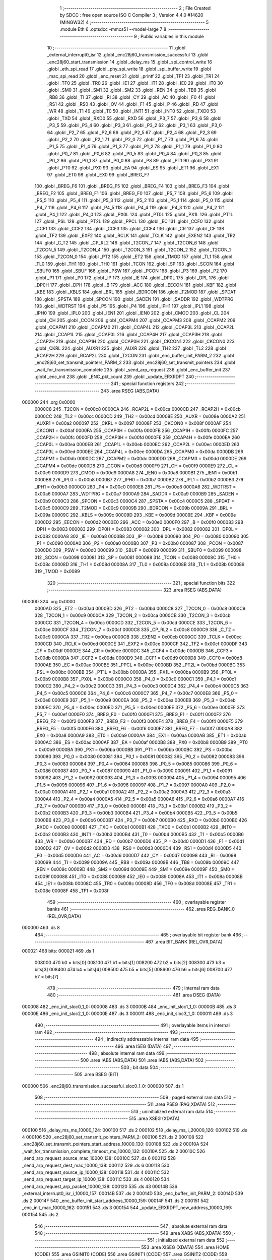                                       1 ;--------------------------------------------------------
                                      2 ; File Created by SDCC : free open source ISO C Compiler 
                                      3 ; Version 4.4.0 #14620 (MINGW32)
                                      4 ;--------------------------------------------------------
                                      5 	.module Eth
                                      6 	.optsdcc -mmcs51 --model-large
                                      7 	
                                      8 ;--------------------------------------------------------
                                      9 ; Public variables in this module
                                     10 ;--------------------------------------------------------
                                     11 	.globl _external_interrupt0_isr
                                     12 	.globl _enc28j60_transmission_successful
                                     13 	.globl _enc28j60_start_transmission
                                     14 	.globl _delay_ms
                                     15 	.globl _spi_control_write
                                     16 	.globl _eth_spi_read
                                     17 	.globl _phy_spi_write
                                     18 	.globl _spi_buffer_write
                                     19 	.globl _mac_spi_read
                                     20 	.globl _enc_reset
                                     21 	.globl _printf
                                     22 	.globl _TF1
                                     23 	.globl _TR1
                                     24 	.globl _TF0
                                     25 	.globl _TR0
                                     26 	.globl _IE1
                                     27 	.globl _IT1
                                     28 	.globl _IE0
                                     29 	.globl _IT0
                                     30 	.globl _SM0
                                     31 	.globl _SM1
                                     32 	.globl _SM2
                                     33 	.globl _REN
                                     34 	.globl _TB8
                                     35 	.globl _RB8
                                     36 	.globl _TI
                                     37 	.globl _RI
                                     38 	.globl _CY
                                     39 	.globl _AC
                                     40 	.globl _F0
                                     41 	.globl _RS1
                                     42 	.globl _RS0
                                     43 	.globl _OV
                                     44 	.globl _F1
                                     45 	.globl _P
                                     46 	.globl _RD
                                     47 	.globl _WR
                                     48 	.globl _T1
                                     49 	.globl _T0
                                     50 	.globl _INT1
                                     51 	.globl _INT0
                                     52 	.globl _TXD0
                                     53 	.globl _TXD
                                     54 	.globl _RXD0
                                     55 	.globl _RXD
                                     56 	.globl _P3_7
                                     57 	.globl _P3_6
                                     58 	.globl _P3_5
                                     59 	.globl _P3_4
                                     60 	.globl _P3_3
                                     61 	.globl _P3_2
                                     62 	.globl _P3_1
                                     63 	.globl _P3_0
                                     64 	.globl _P2_7
                                     65 	.globl _P2_6
                                     66 	.globl _P2_5
                                     67 	.globl _P2_4
                                     68 	.globl _P2_3
                                     69 	.globl _P2_2
                                     70 	.globl _P2_1
                                     71 	.globl _P2_0
                                     72 	.globl _P1_7
                                     73 	.globl _P1_6
                                     74 	.globl _P1_5
                                     75 	.globl _P1_4
                                     76 	.globl _P1_3
                                     77 	.globl _P1_2
                                     78 	.globl _P1_1
                                     79 	.globl _P1_0
                                     80 	.globl _P0_7
                                     81 	.globl _P0_6
                                     82 	.globl _P0_5
                                     83 	.globl _P0_4
                                     84 	.globl _P0_3
                                     85 	.globl _P0_2
                                     86 	.globl _P0_1
                                     87 	.globl _P0_0
                                     88 	.globl _PS
                                     89 	.globl _PT1
                                     90 	.globl _PX1
                                     91 	.globl _PT0
                                     92 	.globl _PX0
                                     93 	.globl _EA
                                     94 	.globl _ES
                                     95 	.globl _ET1
                                     96 	.globl _EX1
                                     97 	.globl _ET0
                                     98 	.globl _EX0
                                     99 	.globl _BREG_F7
                                    100 	.globl _BREG_F6
                                    101 	.globl _BREG_F5
                                    102 	.globl _BREG_F4
                                    103 	.globl _BREG_F3
                                    104 	.globl _BREG_F2
                                    105 	.globl _BREG_F1
                                    106 	.globl _BREG_F0
                                    107 	.globl _P5_7
                                    108 	.globl _P5_6
                                    109 	.globl _P5_5
                                    110 	.globl _P5_4
                                    111 	.globl _P5_3
                                    112 	.globl _P5_2
                                    113 	.globl _P5_1
                                    114 	.globl _P5_0
                                    115 	.globl _P4_7
                                    116 	.globl _P4_6
                                    117 	.globl _P4_5
                                    118 	.globl _P4_4
                                    119 	.globl _P4_3
                                    120 	.globl _P4_2
                                    121 	.globl _P4_1
                                    122 	.globl _P4_0
                                    123 	.globl _PX0L
                                    124 	.globl _PT0L
                                    125 	.globl _PX1L
                                    126 	.globl _PT1L
                                    127 	.globl _PSL
                                    128 	.globl _PT2L
                                    129 	.globl _PPCL
                                    130 	.globl _EC
                                    131 	.globl _CCF0
                                    132 	.globl _CCF1
                                    133 	.globl _CCF2
                                    134 	.globl _CCF3
                                    135 	.globl _CCF4
                                    136 	.globl _CR
                                    137 	.globl _CF
                                    138 	.globl _TF2
                                    139 	.globl _EXF2
                                    140 	.globl _RCLK
                                    141 	.globl _TCLK
                                    142 	.globl _EXEN2
                                    143 	.globl _TR2
                                    144 	.globl _C_T2
                                    145 	.globl _CP_RL2
                                    146 	.globl _T2CON_7
                                    147 	.globl _T2CON_6
                                    148 	.globl _T2CON_5
                                    149 	.globl _T2CON_4
                                    150 	.globl _T2CON_3
                                    151 	.globl _T2CON_2
                                    152 	.globl _T2CON_1
                                    153 	.globl _T2CON_0
                                    154 	.globl _PT2
                                    155 	.globl _ET2
                                    156 	.globl _TMOD
                                    157 	.globl _TL1
                                    158 	.globl _TL0
                                    159 	.globl _TH1
                                    160 	.globl _TH0
                                    161 	.globl _TCON
                                    162 	.globl _SP
                                    163 	.globl _SCON
                                    164 	.globl _SBUF0
                                    165 	.globl _SBUF
                                    166 	.globl _PSW
                                    167 	.globl _PCON
                                    168 	.globl _P3
                                    169 	.globl _P2
                                    170 	.globl _P1
                                    171 	.globl _P0
                                    172 	.globl _IP
                                    173 	.globl _IE
                                    174 	.globl _DP0L
                                    175 	.globl _DPL
                                    176 	.globl _DP0H
                                    177 	.globl _DPH
                                    178 	.globl _B
                                    179 	.globl _ACC
                                    180 	.globl _EECON
                                    181 	.globl _KBF
                                    182 	.globl _KBE
                                    183 	.globl _KBLS
                                    184 	.globl _BRL
                                    185 	.globl _BDRCON
                                    186 	.globl _T2MOD
                                    187 	.globl _SPDAT
                                    188 	.globl _SPSTA
                                    189 	.globl _SPCON
                                    190 	.globl _SADEN
                                    191 	.globl _SADDR
                                    192 	.globl _WDTPRG
                                    193 	.globl _WDTRST
                                    194 	.globl _P5
                                    195 	.globl _P4
                                    196 	.globl _IPH1
                                    197 	.globl _IPL1
                                    198 	.globl _IPH0
                                    199 	.globl _IPL0
                                    200 	.globl _IEN1
                                    201 	.globl _IEN0
                                    202 	.globl _CMOD
                                    203 	.globl _CL
                                    204 	.globl _CH
                                    205 	.globl _CCON
                                    206 	.globl _CCAPM4
                                    207 	.globl _CCAPM3
                                    208 	.globl _CCAPM2
                                    209 	.globl _CCAPM1
                                    210 	.globl _CCAPM0
                                    211 	.globl _CCAP4L
                                    212 	.globl _CCAP3L
                                    213 	.globl _CCAP2L
                                    214 	.globl _CCAP1L
                                    215 	.globl _CCAP0L
                                    216 	.globl _CCAP4H
                                    217 	.globl _CCAP3H
                                    218 	.globl _CCAP2H
                                    219 	.globl _CCAP1H
                                    220 	.globl _CCAP0H
                                    221 	.globl _CKCON1
                                    222 	.globl _CKCON0
                                    223 	.globl _CKRL
                                    224 	.globl _AUXR1
                                    225 	.globl _AUXR
                                    226 	.globl _TH2
                                    227 	.globl _TL2
                                    228 	.globl _RCAP2H
                                    229 	.globl _RCAP2L
                                    230 	.globl _T2CON
                                    231 	.globl _enc_buffer_init_PARM_2
                                    232 	.globl _enc28j60_set_transmit_pointers_PARM_2
                                    233 	.globl _enc28j60_set_transmit_pointers
                                    234 	.globl _wait_for_transmission_complete
                                    235 	.globl _send_arp_request
                                    236 	.globl _enc_buffer_init
                                    237 	.globl _enc_init
                                    238 	.globl _ENC_pkt_count
                                    239 	.globl _update_ERXRDPT
                                    240 ;--------------------------------------------------------
                                    241 ; special function registers
                                    242 ;--------------------------------------------------------
                                    243 	.area RSEG    (ABS,DATA)
      000000                        244 	.org 0x0000
                           0000C8   245 _T2CON	=	0x00c8
                           0000CA   246 _RCAP2L	=	0x00ca
                           0000CB   247 _RCAP2H	=	0x00cb
                           0000CC   248 _TL2	=	0x00cc
                           0000CD   249 _TH2	=	0x00cd
                           00008E   250 _AUXR	=	0x008e
                           0000A2   251 _AUXR1	=	0x00a2
                           000097   252 _CKRL	=	0x0097
                           00008F   253 _CKCON0	=	0x008f
                           0000AF   254 _CKCON1	=	0x00af
                           0000FA   255 _CCAP0H	=	0x00fa
                           0000FB   256 _CCAP1H	=	0x00fb
                           0000FC   257 _CCAP2H	=	0x00fc
                           0000FD   258 _CCAP3H	=	0x00fd
                           0000FE   259 _CCAP4H	=	0x00fe
                           0000EA   260 _CCAP0L	=	0x00ea
                           0000EB   261 _CCAP1L	=	0x00eb
                           0000EC   262 _CCAP2L	=	0x00ec
                           0000ED   263 _CCAP3L	=	0x00ed
                           0000EE   264 _CCAP4L	=	0x00ee
                           0000DA   265 _CCAPM0	=	0x00da
                           0000DB   266 _CCAPM1	=	0x00db
                           0000DC   267 _CCAPM2	=	0x00dc
                           0000DD   268 _CCAPM3	=	0x00dd
                           0000DE   269 _CCAPM4	=	0x00de
                           0000D8   270 _CCON	=	0x00d8
                           0000F9   271 _CH	=	0x00f9
                           0000E9   272 _CL	=	0x00e9
                           0000D9   273 _CMOD	=	0x00d9
                           0000A8   274 _IEN0	=	0x00a8
                           0000B1   275 _IEN1	=	0x00b1
                           0000B8   276 _IPL0	=	0x00b8
                           0000B7   277 _IPH0	=	0x00b7
                           0000B2   278 _IPL1	=	0x00b2
                           0000B3   279 _IPH1	=	0x00b3
                           0000C0   280 _P4	=	0x00c0
                           0000E8   281 _P5	=	0x00e8
                           0000A6   282 _WDTRST	=	0x00a6
                           0000A7   283 _WDTPRG	=	0x00a7
                           0000A9   284 _SADDR	=	0x00a9
                           0000B9   285 _SADEN	=	0x00b9
                           0000C3   286 _SPCON	=	0x00c3
                           0000C4   287 _SPSTA	=	0x00c4
                           0000C5   288 _SPDAT	=	0x00c5
                           0000C9   289 _T2MOD	=	0x00c9
                           00009B   290 _BDRCON	=	0x009b
                           00009A   291 _BRL	=	0x009a
                           00009C   292 _KBLS	=	0x009c
                           00009D   293 _KBE	=	0x009d
                           00009E   294 _KBF	=	0x009e
                           0000D2   295 _EECON	=	0x00d2
                           0000E0   296 _ACC	=	0x00e0
                           0000F0   297 _B	=	0x00f0
                           000083   298 _DPH	=	0x0083
                           000083   299 _DP0H	=	0x0083
                           000082   300 _DPL	=	0x0082
                           000082   301 _DP0L	=	0x0082
                           0000A8   302 _IE	=	0x00a8
                           0000B8   303 _IP	=	0x00b8
                           000080   304 _P0	=	0x0080
                           000090   305 _P1	=	0x0090
                           0000A0   306 _P2	=	0x00a0
                           0000B0   307 _P3	=	0x00b0
                           000087   308 _PCON	=	0x0087
                           0000D0   309 _PSW	=	0x00d0
                           000099   310 _SBUF	=	0x0099
                           000099   311 _SBUF0	=	0x0099
                           000098   312 _SCON	=	0x0098
                           000081   313 _SP	=	0x0081
                           000088   314 _TCON	=	0x0088
                           00008C   315 _TH0	=	0x008c
                           00008D   316 _TH1	=	0x008d
                           00008A   317 _TL0	=	0x008a
                           00008B   318 _TL1	=	0x008b
                           000089   319 _TMOD	=	0x0089
                                    320 ;--------------------------------------------------------
                                    321 ; special function bits
                                    322 ;--------------------------------------------------------
                                    323 	.area RSEG    (ABS,DATA)
      000000                        324 	.org 0x0000
                           0000AD   325 _ET2	=	0x00ad
                           0000BD   326 _PT2	=	0x00bd
                           0000C8   327 _T2CON_0	=	0x00c8
                           0000C9   328 _T2CON_1	=	0x00c9
                           0000CA   329 _T2CON_2	=	0x00ca
                           0000CB   330 _T2CON_3	=	0x00cb
                           0000CC   331 _T2CON_4	=	0x00cc
                           0000CD   332 _T2CON_5	=	0x00cd
                           0000CE   333 _T2CON_6	=	0x00ce
                           0000CF   334 _T2CON_7	=	0x00cf
                           0000C8   335 _CP_RL2	=	0x00c8
                           0000C9   336 _C_T2	=	0x00c9
                           0000CA   337 _TR2	=	0x00ca
                           0000CB   338 _EXEN2	=	0x00cb
                           0000CC   339 _TCLK	=	0x00cc
                           0000CD   340 _RCLK	=	0x00cd
                           0000CE   341 _EXF2	=	0x00ce
                           0000CF   342 _TF2	=	0x00cf
                           0000DF   343 _CF	=	0x00df
                           0000DE   344 _CR	=	0x00de
                           0000DC   345 _CCF4	=	0x00dc
                           0000DB   346 _CCF3	=	0x00db
                           0000DA   347 _CCF2	=	0x00da
                           0000D9   348 _CCF1	=	0x00d9
                           0000D8   349 _CCF0	=	0x00d8
                           0000AE   350 _EC	=	0x00ae
                           0000BE   351 _PPCL	=	0x00be
                           0000BD   352 _PT2L	=	0x00bd
                           0000BC   353 _PSL	=	0x00bc
                           0000BB   354 _PT1L	=	0x00bb
                           0000BA   355 _PX1L	=	0x00ba
                           0000B9   356 _PT0L	=	0x00b9
                           0000B8   357 _PX0L	=	0x00b8
                           0000C0   358 _P4_0	=	0x00c0
                           0000C1   359 _P4_1	=	0x00c1
                           0000C2   360 _P4_2	=	0x00c2
                           0000C3   361 _P4_3	=	0x00c3
                           0000C4   362 _P4_4	=	0x00c4
                           0000C5   363 _P4_5	=	0x00c5
                           0000C6   364 _P4_6	=	0x00c6
                           0000C7   365 _P4_7	=	0x00c7
                           0000E8   366 _P5_0	=	0x00e8
                           0000E9   367 _P5_1	=	0x00e9
                           0000EA   368 _P5_2	=	0x00ea
                           0000EB   369 _P5_3	=	0x00eb
                           0000EC   370 _P5_4	=	0x00ec
                           0000ED   371 _P5_5	=	0x00ed
                           0000EE   372 _P5_6	=	0x00ee
                           0000EF   373 _P5_7	=	0x00ef
                           0000F0   374 _BREG_F0	=	0x00f0
                           0000F1   375 _BREG_F1	=	0x00f1
                           0000F2   376 _BREG_F2	=	0x00f2
                           0000F3   377 _BREG_F3	=	0x00f3
                           0000F4   378 _BREG_F4	=	0x00f4
                           0000F5   379 _BREG_F5	=	0x00f5
                           0000F6   380 _BREG_F6	=	0x00f6
                           0000F7   381 _BREG_F7	=	0x00f7
                           0000A8   382 _EX0	=	0x00a8
                           0000A9   383 _ET0	=	0x00a9
                           0000AA   384 _EX1	=	0x00aa
                           0000AB   385 _ET1	=	0x00ab
                           0000AC   386 _ES	=	0x00ac
                           0000AF   387 _EA	=	0x00af
                           0000B8   388 _PX0	=	0x00b8
                           0000B9   389 _PT0	=	0x00b9
                           0000BA   390 _PX1	=	0x00ba
                           0000BB   391 _PT1	=	0x00bb
                           0000BC   392 _PS	=	0x00bc
                           000080   393 _P0_0	=	0x0080
                           000081   394 _P0_1	=	0x0081
                           000082   395 _P0_2	=	0x0082
                           000083   396 _P0_3	=	0x0083
                           000084   397 _P0_4	=	0x0084
                           000085   398 _P0_5	=	0x0085
                           000086   399 _P0_6	=	0x0086
                           000087   400 _P0_7	=	0x0087
                           000090   401 _P1_0	=	0x0090
                           000091   402 _P1_1	=	0x0091
                           000092   403 _P1_2	=	0x0092
                           000093   404 _P1_3	=	0x0093
                           000094   405 _P1_4	=	0x0094
                           000095   406 _P1_5	=	0x0095
                           000096   407 _P1_6	=	0x0096
                           000097   408 _P1_7	=	0x0097
                           0000A0   409 _P2_0	=	0x00a0
                           0000A1   410 _P2_1	=	0x00a1
                           0000A2   411 _P2_2	=	0x00a2
                           0000A3   412 _P2_3	=	0x00a3
                           0000A4   413 _P2_4	=	0x00a4
                           0000A5   414 _P2_5	=	0x00a5
                           0000A6   415 _P2_6	=	0x00a6
                           0000A7   416 _P2_7	=	0x00a7
                           0000B0   417 _P3_0	=	0x00b0
                           0000B1   418 _P3_1	=	0x00b1
                           0000B2   419 _P3_2	=	0x00b2
                           0000B3   420 _P3_3	=	0x00b3
                           0000B4   421 _P3_4	=	0x00b4
                           0000B5   422 _P3_5	=	0x00b5
                           0000B6   423 _P3_6	=	0x00b6
                           0000B7   424 _P3_7	=	0x00b7
                           0000B0   425 _RXD	=	0x00b0
                           0000B0   426 _RXD0	=	0x00b0
                           0000B1   427 _TXD	=	0x00b1
                           0000B1   428 _TXD0	=	0x00b1
                           0000B2   429 _INT0	=	0x00b2
                           0000B3   430 _INT1	=	0x00b3
                           0000B4   431 _T0	=	0x00b4
                           0000B5   432 _T1	=	0x00b5
                           0000B6   433 _WR	=	0x00b6
                           0000B7   434 _RD	=	0x00b7
                           0000D0   435 _P	=	0x00d0
                           0000D1   436 _F1	=	0x00d1
                           0000D2   437 _OV	=	0x00d2
                           0000D3   438 _RS0	=	0x00d3
                           0000D4   439 _RS1	=	0x00d4
                           0000D5   440 _F0	=	0x00d5
                           0000D6   441 _AC	=	0x00d6
                           0000D7   442 _CY	=	0x00d7
                           000098   443 _RI	=	0x0098
                           000099   444 _TI	=	0x0099
                           00009A   445 _RB8	=	0x009a
                           00009B   446 _TB8	=	0x009b
                           00009C   447 _REN	=	0x009c
                           00009D   448 _SM2	=	0x009d
                           00009E   449 _SM1	=	0x009e
                           00009F   450 _SM0	=	0x009f
                           000088   451 _IT0	=	0x0088
                           000089   452 _IE0	=	0x0089
                           00008A   453 _IT1	=	0x008a
                           00008B   454 _IE1	=	0x008b
                           00008C   455 _TR0	=	0x008c
                           00008D   456 _TF0	=	0x008d
                           00008E   457 _TR1	=	0x008e
                           00008F   458 _TF1	=	0x008f
                                    459 ;--------------------------------------------------------
                                    460 ; overlayable register banks
                                    461 ;--------------------------------------------------------
                                    462 	.area REG_BANK_0	(REL,OVR,DATA)
      000000                        463 	.ds 8
                                    464 ;--------------------------------------------------------
                                    465 ; overlayable bit register bank
                                    466 ;--------------------------------------------------------
                                    467 	.area BIT_BANK	(REL,OVR,DATA)
      000021                        468 bits:
      000021                        469 	.ds 1
                           008000   470 	b0 = bits[0]
                           008100   471 	b1 = bits[1]
                           008200   472 	b2 = bits[2]
                           008300   473 	b3 = bits[3]
                           008400   474 	b4 = bits[4]
                           008500   475 	b5 = bits[5]
                           008600   476 	b6 = bits[6]
                           008700   477 	b7 = bits[7]
                                    478 ;--------------------------------------------------------
                                    479 ; internal ram data
                                    480 ;--------------------------------------------------------
                                    481 	.area DSEG    (DATA)
      000008                        482 _enc_init_sloc0_1_0:
      000008                        483 	.ds 3
      00000B                        484 _enc_init_sloc1_1_0:
      00000B                        485 	.ds 3
      00000E                        486 _enc_init_sloc2_1_0:
      00000E                        487 	.ds 3
      000011                        488 _enc_init_sloc3_1_0:
      000011                        489 	.ds 3
                                    490 ;--------------------------------------------------------
                                    491 ; overlayable items in internal ram
                                    492 ;--------------------------------------------------------
                                    493 ;--------------------------------------------------------
                                    494 ; indirectly addressable internal ram data
                                    495 ;--------------------------------------------------------
                                    496 	.area ISEG    (DATA)
                                    497 ;--------------------------------------------------------
                                    498 ; absolute internal ram data
                                    499 ;--------------------------------------------------------
                                    500 	.area IABS    (ABS,DATA)
                                    501 	.area IABS    (ABS,DATA)
                                    502 ;--------------------------------------------------------
                                    503 ; bit data
                                    504 ;--------------------------------------------------------
                                    505 	.area BSEG    (BIT)
      000000                        506 _enc28j60_transmission_successful_sloc0_1_0:
      000000                        507 	.ds 1
                                    508 ;--------------------------------------------------------
                                    509 ; paged external ram data
                                    510 ;--------------------------------------------------------
                                    511 	.area PSEG    (PAG,XDATA)
                                    512 ;--------------------------------------------------------
                                    513 ; uninitialized external ram data
                                    514 ;--------------------------------------------------------
                                    515 	.area XSEG    (XDATA)
      000100                        516 _delay_ms_ms_10000_124:
      000100                        517 	.ds 2
      000102                        518 _delay_ms_i_20000_126:
      000102                        519 	.ds 4
      000106                        520 _enc28j60_set_transmit_pointers_PARM_2:
      000106                        521 	.ds 2
      000108                        522 _enc28j60_set_transmit_pointers_start_address_10000_130:
      000108                        523 	.ds 2
      00010A                        524 _wait_for_transmission_complete_timeout_ms_10000_132:
      00010A                        525 	.ds 2
      00010C                        526 _send_arp_request_source_mac_10000_138:
      00010C                        527 	.ds 6
      000112                        528 _send_arp_request_dest_mac_10000_138:
      000112                        529 	.ds 6
      000118                        530 _send_arp_request_source_ip_10000_138:
      000118                        531 	.ds 4
      00011C                        532 _send_arp_request_target_ip_10000_138:
      00011C                        533 	.ds 4
      000120                        534 _send_arp_request_arp_packet_10000_138:
      000120                        535 	.ds 43
      00014B                        536 _external_interrupt0_isr_i_10000_157:
      00014B                        537 	.ds 2
      00014D                        538 _enc_buffer_init_PARM_2:
      00014D                        539 	.ds 2
      00014F                        540 _enc_buffer_init_start_address_10000_159:
      00014F                        541 	.ds 2
      000151                        542 _enc_init_mac_10000_162:
      000151                        543 	.ds 3
      000154                        544 _update_ERXRDPT_new_address_10000_169:
      000154                        545 	.ds 2
                                    546 ;--------------------------------------------------------
                                    547 ; absolute external ram data
                                    548 ;--------------------------------------------------------
                                    549 	.area XABS    (ABS,XDATA)
                                    550 ;--------------------------------------------------------
                                    551 ; initialized external ram data
                                    552 ;--------------------------------------------------------
                                    553 	.area XISEG   (XDATA)
                                    554 	.area HOME    (CODE)
                                    555 	.area GSINIT0 (CODE)
                                    556 	.area GSINIT1 (CODE)
                                    557 	.area GSINIT2 (CODE)
                                    558 	.area GSINIT3 (CODE)
                                    559 	.area GSINIT4 (CODE)
                                    560 	.area GSINIT5 (CODE)
                                    561 	.area GSINIT  (CODE)
                                    562 	.area GSFINAL (CODE)
                                    563 	.area CSEG    (CODE)
                                    564 ;--------------------------------------------------------
                                    565 ; global & static initialisations
                                    566 ;--------------------------------------------------------
                                    567 	.area HOME    (CODE)
                                    568 	.area GSINIT  (CODE)
                                    569 	.area GSFINAL (CODE)
                                    570 	.area GSINIT  (CODE)
                                    571 ;------------------------------------------------------------
                                    572 ;Allocation info for local variables in function 'external_interrupt0_isr'
                                    573 ;------------------------------------------------------------
                                    574 ;i                         Allocated with name '_external_interrupt0_isr_i_10000_157'
                                    575 ;------------------------------------------------------------
                                    576 ;	Eth.c:200: static int i = 0;
      002090 90 01 4B         [24]  577 	mov	dptr,#_external_interrupt0_isr_i_10000_157
      002093 E4               [12]  578 	clr	a
      002094 F0               [24]  579 	movx	@dptr,a
      002095 A3               [24]  580 	inc	dptr
      002096 F0               [24]  581 	movx	@dptr,a
                                    582 ;--------------------------------------------------------
                                    583 ; Home
                                    584 ;--------------------------------------------------------
                                    585 	.area HOME    (CODE)
                                    586 	.area HOME    (CODE)
                                    587 ;--------------------------------------------------------
                                    588 ; code
                                    589 ;--------------------------------------------------------
                                    590 	.area CSEG    (CODE)
                                    591 ;------------------------------------------------------------
                                    592 ;Allocation info for local variables in function 'delay_ms'
                                    593 ;------------------------------------------------------------
                                    594 ;ms                        Allocated with name '_delay_ms_ms_10000_124'
                                    595 ;i                         Allocated with name '_delay_ms_i_20000_126'
                                    596 ;------------------------------------------------------------
                                    597 ;	Eth.c:48: void delay_ms(uint16_t ms)
                                    598 ;	-----------------------------------------
                                    599 ;	 function delay_ms
                                    600 ;	-----------------------------------------
      0020AC                        601 _delay_ms:
                           000007   602 	ar7 = 0x07
                           000006   603 	ar6 = 0x06
                           000005   604 	ar5 = 0x05
                           000004   605 	ar4 = 0x04
                           000003   606 	ar3 = 0x03
                           000002   607 	ar2 = 0x02
                           000001   608 	ar1 = 0x01
                           000000   609 	ar0 = 0x00
      0020AC AF 83            [24]  610 	mov	r7,dph
      0020AE E5 82            [12]  611 	mov	a,dpl
      0020B0 90 01 00         [24]  612 	mov	dptr,#_delay_ms_ms_10000_124
      0020B3 F0               [24]  613 	movx	@dptr,a
      0020B4 EF               [12]  614 	mov	a,r7
      0020B5 A3               [24]  615 	inc	dptr
      0020B6 F0               [24]  616 	movx	@dptr,a
                                    617 ;	Eth.c:50: for (volatile uint32_t i = 0; i < ms * 1000; i++)
      0020B7 90 01 02         [24]  618 	mov	dptr,#_delay_ms_i_20000_126
      0020BA E4               [12]  619 	clr	a
      0020BB F0               [24]  620 	movx	@dptr,a
      0020BC A3               [24]  621 	inc	dptr
      0020BD F0               [24]  622 	movx	@dptr,a
      0020BE A3               [24]  623 	inc	dptr
      0020BF F0               [24]  624 	movx	@dptr,a
      0020C0 A3               [24]  625 	inc	dptr
      0020C1 F0               [24]  626 	movx	@dptr,a
      0020C2 90 01 00         [24]  627 	mov	dptr,#_delay_ms_ms_10000_124
      0020C5 E0               [24]  628 	movx	a,@dptr
      0020C6 FE               [12]  629 	mov	r6,a
      0020C7 A3               [24]  630 	inc	dptr
      0020C8 E0               [24]  631 	movx	a,@dptr
      0020C9 FF               [12]  632 	mov	r7,a
      0020CA                        633 00103$:
      0020CA 90 10 52         [24]  634 	mov	dptr,#__mulint_PARM_2
      0020CD EE               [12]  635 	mov	a,r6
      0020CE F0               [24]  636 	movx	@dptr,a
      0020CF EF               [12]  637 	mov	a,r7
      0020D0 A3               [24]  638 	inc	dptr
      0020D1 F0               [24]  639 	movx	@dptr,a
      0020D2 90 03 E8         [24]  640 	mov	dptr,#0x03e8
      0020D5 C0 07            [24]  641 	push	ar7
      0020D7 C0 06            [24]  642 	push	ar6
      0020D9 12 63 A4         [24]  643 	lcall	__mulint
      0020DC AC 82            [24]  644 	mov	r4, dpl
      0020DE AD 83            [24]  645 	mov	r5, dph
      0020E0 D0 06            [24]  646 	pop	ar6
      0020E2 D0 07            [24]  647 	pop	ar7
      0020E4 90 01 02         [24]  648 	mov	dptr,#_delay_ms_i_20000_126
      0020E7 E0               [24]  649 	movx	a,@dptr
      0020E8 F8               [12]  650 	mov	r0,a
      0020E9 A3               [24]  651 	inc	dptr
      0020EA E0               [24]  652 	movx	a,@dptr
      0020EB F9               [12]  653 	mov	r1,a
      0020EC A3               [24]  654 	inc	dptr
      0020ED E0               [24]  655 	movx	a,@dptr
      0020EE FA               [12]  656 	mov	r2,a
      0020EF A3               [24]  657 	inc	dptr
      0020F0 E0               [24]  658 	movx	a,@dptr
      0020F1 FB               [12]  659 	mov	r3,a
      0020F2 C0 06            [24]  660 	push	ar6
      0020F4 C0 07            [24]  661 	push	ar7
      0020F6 7E 00            [12]  662 	mov	r6,#0x00
      0020F8 7F 00            [12]  663 	mov	r7,#0x00
      0020FA C3               [12]  664 	clr	c
      0020FB E8               [12]  665 	mov	a,r0
      0020FC 9C               [12]  666 	subb	a,r4
      0020FD E9               [12]  667 	mov	a,r1
      0020FE 9D               [12]  668 	subb	a,r5
      0020FF EA               [12]  669 	mov	a,r2
      002100 9E               [12]  670 	subb	a,r6
      002101 EB               [12]  671 	mov	a,r3
      002102 9F               [12]  672 	subb	a,r7
      002103 D0 07            [24]  673 	pop	ar7
      002105 D0 06            [24]  674 	pop	ar6
      002107 50 23            [24]  675 	jnc	00105$
      002109 90 01 02         [24]  676 	mov	dptr,#_delay_ms_i_20000_126
      00210C E0               [24]  677 	movx	a,@dptr
      00210D FA               [12]  678 	mov	r2,a
      00210E A3               [24]  679 	inc	dptr
      00210F E0               [24]  680 	movx	a,@dptr
      002110 FB               [12]  681 	mov	r3,a
      002111 A3               [24]  682 	inc	dptr
      002112 E0               [24]  683 	movx	a,@dptr
      002113 FC               [12]  684 	mov	r4,a
      002114 A3               [24]  685 	inc	dptr
      002115 E0               [24]  686 	movx	a,@dptr
      002116 FD               [12]  687 	mov	r5,a
      002117 90 01 02         [24]  688 	mov	dptr,#_delay_ms_i_20000_126
      00211A 74 01            [12]  689 	mov	a,#0x01
      00211C 2A               [12]  690 	add	a, r2
      00211D F0               [24]  691 	movx	@dptr,a
      00211E E4               [12]  692 	clr	a
      00211F 3B               [12]  693 	addc	a, r3
      002120 A3               [24]  694 	inc	dptr
      002121 F0               [24]  695 	movx	@dptr,a
      002122 E4               [12]  696 	clr	a
      002123 3C               [12]  697 	addc	a, r4
      002124 A3               [24]  698 	inc	dptr
      002125 F0               [24]  699 	movx	@dptr,a
      002126 E4               [12]  700 	clr	a
      002127 3D               [12]  701 	addc	a, r5
      002128 A3               [24]  702 	inc	dptr
      002129 F0               [24]  703 	movx	@dptr,a
      00212A 80 9E            [24]  704 	sjmp	00103$
      00212C                        705 00105$:
                                    706 ;	Eth.c:54: }
      00212C 22               [24]  707 	ret
                                    708 ;------------------------------------------------------------
                                    709 ;Allocation info for local variables in function 'enc28j60_start_transmission'
                                    710 ;------------------------------------------------------------
                                    711 ;econ1                     Allocated with name '_enc28j60_start_transmission_econ1_10000_129'
                                    712 ;------------------------------------------------------------
                                    713 ;	Eth.c:56: void enc28j60_start_transmission(void)
                                    714 ;	-----------------------------------------
                                    715 ;	 function enc28j60_start_transmission
                                    716 ;	-----------------------------------------
      00212D                        717 _enc28j60_start_transmission:
                                    718 ;	Eth.c:58: uint8_t econ1 = mac_spi_read(0x1F, 0); // Read ECON1
      00212D 90 03 8D         [24]  719 	mov	dptr,#_mac_spi_read_PARM_2
      002130 E4               [12]  720 	clr	a
      002131 F0               [24]  721 	movx	@dptr,a
      002132 75 82 1F         [24]  722 	mov	dpl, #0x1f
      002135 12 3A 96         [24]  723 	lcall	_mac_spi_read
      002138 E5 82            [12]  724 	mov	a, dpl
                                    725 ;	Eth.c:59: econ1 |= 0x08; // Set TXRTS (bit 3)
      00213A 44 08            [12]  726 	orl	a,#0x08
      00213C FF               [12]  727 	mov	r7,a
                                    728 ;	Eth.c:60: spi_control_write(0, 0x1F, econ1); // Write back to ECON1
      00213D 90 03 84         [24]  729 	mov	dptr,#_spi_control_write_PARM_2
      002140 74 1F            [12]  730 	mov	a,#0x1f
      002142 F0               [24]  731 	movx	@dptr,a
      002143 90 03 85         [24]  732 	mov	dptr,#_spi_control_write_PARM_3
      002146 EF               [12]  733 	mov	a,r7
      002147 F0               [24]  734 	movx	@dptr,a
      002148 75 82 00         [24]  735 	mov	dpl, #0x00
                                    736 ;	Eth.c:61: }
      00214B 02 39 7A         [24]  737 	ljmp	_spi_control_write
                                    738 ;------------------------------------------------------------
                                    739 ;Allocation info for local variables in function 'enc28j60_set_transmit_pointers'
                                    740 ;------------------------------------------------------------
                                    741 ;end_address               Allocated with name '_enc28j60_set_transmit_pointers_PARM_2'
                                    742 ;start_address             Allocated with name '_enc28j60_set_transmit_pointers_start_address_10000_130'
                                    743 ;------------------------------------------------------------
                                    744 ;	Eth.c:64: void enc28j60_set_transmit_pointers(uint16_t start_address, uint16_t end_address)
                                    745 ;	-----------------------------------------
                                    746 ;	 function enc28j60_set_transmit_pointers
                                    747 ;	-----------------------------------------
      00214E                        748 _enc28j60_set_transmit_pointers:
      00214E AF 83            [24]  749 	mov	r7,dph
      002150 E5 82            [12]  750 	mov	a,dpl
      002152 90 01 08         [24]  751 	mov	dptr,#_enc28j60_set_transmit_pointers_start_address_10000_130
      002155 F0               [24]  752 	movx	@dptr,a
      002156 EF               [12]  753 	mov	a,r7
      002157 A3               [24]  754 	inc	dptr
      002158 F0               [24]  755 	movx	@dptr,a
                                    756 ;	Eth.c:67: spi_control_write(0, 0x04, (uint8_t)(start_address & 0xFF)); // Low byte
      002159 90 01 08         [24]  757 	mov	dptr,#_enc28j60_set_transmit_pointers_start_address_10000_130
      00215C E0               [24]  758 	movx	a,@dptr
      00215D FE               [12]  759 	mov	r6,a
      00215E A3               [24]  760 	inc	dptr
      00215F E0               [24]  761 	movx	a,@dptr
      002160 FF               [12]  762 	mov	r7,a
      002161 8E 05            [24]  763 	mov	ar5,r6
      002163 90 03 84         [24]  764 	mov	dptr,#_spi_control_write_PARM_2
      002166 74 04            [12]  765 	mov	a,#0x04
      002168 F0               [24]  766 	movx	@dptr,a
      002169 90 03 85         [24]  767 	mov	dptr,#_spi_control_write_PARM_3
      00216C ED               [12]  768 	mov	a,r5
      00216D F0               [24]  769 	movx	@dptr,a
      00216E 75 82 00         [24]  770 	mov	dpl, #0x00
      002171 C0 07            [24]  771 	push	ar7
      002173 C0 06            [24]  772 	push	ar6
      002175 12 39 7A         [24]  773 	lcall	_spi_control_write
      002178 D0 06            [24]  774 	pop	ar6
      00217A D0 07            [24]  775 	pop	ar7
                                    776 ;	Eth.c:68: spi_control_write(0, 0x05, (uint8_t)((start_address >> 8) & 0xFF)); // High byte
      00217C 8F 06            [24]  777 	mov	ar6,r7
      00217E 90 03 84         [24]  778 	mov	dptr,#_spi_control_write_PARM_2
      002181 74 05            [12]  779 	mov	a,#0x05
      002183 F0               [24]  780 	movx	@dptr,a
      002184 90 03 85         [24]  781 	mov	dptr,#_spi_control_write_PARM_3
      002187 EE               [12]  782 	mov	a,r6
      002188 F0               [24]  783 	movx	@dptr,a
      002189 75 82 00         [24]  784 	mov	dpl, #0x00
      00218C 12 39 7A         [24]  785 	lcall	_spi_control_write
                                    786 ;	Eth.c:71: spi_control_write(0, 0x06, (uint8_t)(end_address & 0xFF)); // Low byte
      00218F 90 01 06         [24]  787 	mov	dptr,#_enc28j60_set_transmit_pointers_PARM_2
      002192 E0               [24]  788 	movx	a,@dptr
      002193 FE               [12]  789 	mov	r6,a
      002194 A3               [24]  790 	inc	dptr
      002195 E0               [24]  791 	movx	a,@dptr
      002196 FF               [12]  792 	mov	r7,a
      002197 8E 05            [24]  793 	mov	ar5,r6
      002199 90 03 84         [24]  794 	mov	dptr,#_spi_control_write_PARM_2
      00219C 74 06            [12]  795 	mov	a,#0x06
      00219E F0               [24]  796 	movx	@dptr,a
      00219F 90 03 85         [24]  797 	mov	dptr,#_spi_control_write_PARM_3
      0021A2 ED               [12]  798 	mov	a,r5
      0021A3 F0               [24]  799 	movx	@dptr,a
      0021A4 75 82 00         [24]  800 	mov	dpl, #0x00
      0021A7 C0 07            [24]  801 	push	ar7
      0021A9 C0 06            [24]  802 	push	ar6
      0021AB 12 39 7A         [24]  803 	lcall	_spi_control_write
      0021AE D0 06            [24]  804 	pop	ar6
      0021B0 D0 07            [24]  805 	pop	ar7
                                    806 ;	Eth.c:72: spi_control_write(0, 0x07, (uint8_t)((end_address >> 8) & 0xFF)); // High byte
      0021B2 8F 06            [24]  807 	mov	ar6,r7
      0021B4 90 03 84         [24]  808 	mov	dptr,#_spi_control_write_PARM_2
      0021B7 74 07            [12]  809 	mov	a,#0x07
      0021B9 F0               [24]  810 	movx	@dptr,a
      0021BA 90 03 85         [24]  811 	mov	dptr,#_spi_control_write_PARM_3
      0021BD EE               [12]  812 	mov	a,r6
      0021BE F0               [24]  813 	movx	@dptr,a
      0021BF 75 82 00         [24]  814 	mov	dpl, #0x00
                                    815 ;	Eth.c:73: }
      0021C2 02 39 7A         [24]  816 	ljmp	_spi_control_write
                                    817 ;------------------------------------------------------------
                                    818 ;Allocation info for local variables in function 'wait_for_transmission_complete'
                                    819 ;------------------------------------------------------------
                                    820 ;timeout_ms                Allocated with name '_wait_for_transmission_complete_timeout_ms_10000_132'
                                    821 ;elapsed                   Allocated with name '_wait_for_transmission_complete_elapsed_10000_133'
                                    822 ;econ1                     Allocated with name '_wait_for_transmission_complete_econ1_20000_134'
                                    823 ;------------------------------------------------------------
                                    824 ;	Eth.c:75: bool wait_for_transmission_complete(uint16_t timeout_ms)
                                    825 ;	-----------------------------------------
                                    826 ;	 function wait_for_transmission_complete
                                    827 ;	-----------------------------------------
      0021C5                        828 _wait_for_transmission_complete:
      0021C5 AF 83            [24]  829 	mov	r7,dph
      0021C7 E5 82            [12]  830 	mov	a,dpl
      0021C9 90 01 0A         [24]  831 	mov	dptr,#_wait_for_transmission_complete_timeout_ms_10000_132
      0021CC F0               [24]  832 	movx	@dptr,a
      0021CD EF               [12]  833 	mov	a,r7
      0021CE A3               [24]  834 	inc	dptr
      0021CF F0               [24]  835 	movx	@dptr,a
                                    836 ;	Eth.c:79: while (elapsed < timeout_ms) {
      0021D0 90 01 0A         [24]  837 	mov	dptr,#_wait_for_transmission_complete_timeout_ms_10000_132
      0021D3 E0               [24]  838 	movx	a,@dptr
      0021D4 FE               [12]  839 	mov	r6,a
      0021D5 A3               [24]  840 	inc	dptr
      0021D6 E0               [24]  841 	movx	a,@dptr
      0021D7 FF               [12]  842 	mov	r7,a
      0021D8 7C 00            [12]  843 	mov	r4,#0x00
      0021DA 7D 00            [12]  844 	mov	r5,#0x00
      0021DC                        845 00103$:
      0021DC C3               [12]  846 	clr	c
      0021DD EC               [12]  847 	mov	a,r4
      0021DE 9E               [12]  848 	subb	a,r6
      0021DF ED               [12]  849 	mov	a,r5
      0021E0 9F               [12]  850 	subb	a,r7
      0021E1 50 41            [24]  851 	jnc	00105$
                                    852 ;	Eth.c:80: uint8_t econ1 = mac_spi_read(0x1F, 0); // Read ECON1
      0021E3 90 03 8D         [24]  853 	mov	dptr,#_mac_spi_read_PARM_2
      0021E6 E4               [12]  854 	clr	a
      0021E7 F0               [24]  855 	movx	@dptr,a
      0021E8 75 82 1F         [24]  856 	mov	dpl, #0x1f
      0021EB C0 07            [24]  857 	push	ar7
      0021ED C0 06            [24]  858 	push	ar6
      0021EF C0 05            [24]  859 	push	ar5
      0021F1 C0 04            [24]  860 	push	ar4
      0021F3 12 3A 96         [24]  861 	lcall	_mac_spi_read
      0021F6 E5 82            [12]  862 	mov	a, dpl
      0021F8 D0 04            [24]  863 	pop	ar4
      0021FA D0 05            [24]  864 	pop	ar5
      0021FC D0 06            [24]  865 	pop	ar6
      0021FE D0 07            [24]  866 	pop	ar7
                                    867 ;	Eth.c:81: if (!(econ1 & (1 << 3))) { // TXRTS (bit 3) cleared means transmission complete
      002200 20 E3 04         [24]  868 	jb	acc.3,00102$
                                    869 ;	Eth.c:82: return true;  // Transmission completed
      002203 75 82 01         [24]  870 	mov	dpl, #0x01
      002206 22               [24]  871 	ret
      002207                        872 00102$:
                                    873 ;	Eth.c:85: delay_ms(1);  // Wait 1 ms
      002207 90 00 01         [24]  874 	mov	dptr,#0x0001
      00220A C0 07            [24]  875 	push	ar7
      00220C C0 06            [24]  876 	push	ar6
      00220E C0 05            [24]  877 	push	ar5
      002210 C0 04            [24]  878 	push	ar4
      002212 12 20 AC         [24]  879 	lcall	_delay_ms
      002215 D0 04            [24]  880 	pop	ar4
      002217 D0 05            [24]  881 	pop	ar5
      002219 D0 06            [24]  882 	pop	ar6
      00221B D0 07            [24]  883 	pop	ar7
                                    884 ;	Eth.c:86: elapsed++;
      00221D 0C               [12]  885 	inc	r4
      00221E BC 00 BB         [24]  886 	cjne	r4,#0x00,00103$
      002221 0D               [12]  887 	inc	r5
      002222 80 B8            [24]  888 	sjmp	00103$
      002224                        889 00105$:
                                    890 ;	Eth.c:89: return false;  // Timed out
      002224 75 82 00         [24]  891 	mov	dpl, #0x00
                                    892 ;	Eth.c:90: }
      002227 22               [24]  893 	ret
                                    894 ;------------------------------------------------------------
                                    895 ;Allocation info for local variables in function 'enc28j60_transmission_successful'
                                    896 ;------------------------------------------------------------
                                    897 ;estat                     Allocated with name '_enc28j60_transmission_successful_estat_10000_136'
                                    898 ;------------------------------------------------------------
                                    899 ;	Eth.c:92: bool enc28j60_transmission_successful()
                                    900 ;	-----------------------------------------
                                    901 ;	 function enc28j60_transmission_successful
                                    902 ;	-----------------------------------------
      002228                        903 _enc28j60_transmission_successful:
                                    904 ;	Eth.c:94: uint8_t estat = mac_spi_read(0x1D, 0); // Read ESTAT
      002228 90 03 8D         [24]  905 	mov	dptr,#_mac_spi_read_PARM_2
      00222B E4               [12]  906 	clr	a
      00222C F0               [24]  907 	movx	@dptr,a
      00222D 75 82 1D         [24]  908 	mov	dpl, #0x1d
      002230 12 3A 96         [24]  909 	lcall	_mac_spi_read
                                    910 ;	Eth.c:95: return !(estat & 0x02); // Check if TXABRT (bit 1) is not set
      002233 E5 82            [12]  911 	mov	a,dpl
      002235 03               [12]  912 	rr	a
      002236 54 01            [12]  913 	anl	a,#0x01
      002238 B4 01 00         [24]  914 	cjne	a,#0x01,00103$
      00223B                        915 00103$:
      00223B 92 00            [24]  916 	mov  _enc28j60_transmission_successful_sloc0_1_0,c
      00223D E4               [12]  917 	clr	a
      00223E 33               [12]  918 	rlc	a
      00223F F5 82            [12]  919 	mov	dpl, a
                                    920 ;	Eth.c:96: }
      002241 22               [24]  921 	ret
                                    922 ;------------------------------------------------------------
                                    923 ;Allocation info for local variables in function 'send_arp_request'
                                    924 ;------------------------------------------------------------
                                    925 ;source_mac                Allocated with name '_send_arp_request_source_mac_10000_138'
                                    926 ;dest_mac                  Allocated with name '_send_arp_request_dest_mac_10000_138'
                                    927 ;source_ip                 Allocated with name '_send_arp_request_source_ip_10000_138'
                                    928 ;target_ip                 Allocated with name '_send_arp_request_target_ip_10000_138'
                                    929 ;arp_packet                Allocated with name '_send_arp_request_arp_packet_10000_138'
                                    930 ;i                         Allocated with name '_send_arp_request_i_20000_139'
                                    931 ;i                         Allocated with name '_send_arp_request_i_20000_141'
                                    932 ;i                         Allocated with name '_send_arp_request_i_20000_143'
                                    933 ;i                         Allocated with name '_send_arp_request_i_20000_145'
                                    934 ;i                         Allocated with name '_send_arp_request_i_20000_147'
                                    935 ;frame_size                Allocated with name '_send_arp_request_frame_size_10001_149'
                                    936 ;start_address             Allocated with name '_send_arp_request_start_address_10001_149'
                                    937 ;end_address               Allocated with name '_send_arp_request_end_address_10002_151'
                                    938 ;------------------------------------------------------------
                                    939 ;	Eth.c:98: void send_arp_request(void)
                                    940 ;	-----------------------------------------
                                    941 ;	 function send_arp_request
                                    942 ;	-----------------------------------------
      002242                        943 _send_arp_request:
                                    944 ;	Eth.c:102: uint8_t source_mac[6] = {0x02, 0x11, 0x22, 0x33, 0x44, 0x55};  // ENC28J60 MAC address
      002242 90 01 0C         [24]  945 	mov	dptr,#_send_arp_request_source_mac_10000_138
      002245 74 02            [12]  946 	mov	a,#0x02
      002247 F0               [24]  947 	movx	@dptr,a
      002248 90 01 0D         [24]  948 	mov	dptr,#(_send_arp_request_source_mac_10000_138 + 0x0001)
      00224B 74 11            [12]  949 	mov	a,#0x11
      00224D F0               [24]  950 	movx	@dptr,a
      00224E 90 01 0E         [24]  951 	mov	dptr,#(_send_arp_request_source_mac_10000_138 + 0x0002)
      002251 23               [12]  952 	rl	a
      002252 F0               [24]  953 	movx	@dptr,a
      002253 90 01 0F         [24]  954 	mov	dptr,#(_send_arp_request_source_mac_10000_138 + 0x0003)
      002256 74 33            [12]  955 	mov	a,#0x33
      002258 F0               [24]  956 	movx	@dptr,a
      002259 90 01 10         [24]  957 	mov	dptr,#(_send_arp_request_source_mac_10000_138 + 0x0004)
      00225C 74 44            [12]  958 	mov	a,#0x44
      00225E F0               [24]  959 	movx	@dptr,a
      00225F 90 01 11         [24]  960 	mov	dptr,#(_send_arp_request_source_mac_10000_138 + 0x0005)
      002262 74 55            [12]  961 	mov	a,#0x55
      002264 F0               [24]  962 	movx	@dptr,a
                                    963 ;	Eth.c:103: uint8_t dest_mac[6] = {0xF8, 0x75, 0xA4, 0x8C, 0x41, 0x31};  // Target PC MAC address
      002265 90 01 12         [24]  964 	mov	dptr,#_send_arp_request_dest_mac_10000_138
      002268 74 F8            [12]  965 	mov	a,#0xf8
      00226A F0               [24]  966 	movx	@dptr,a
      00226B 90 01 13         [24]  967 	mov	dptr,#(_send_arp_request_dest_mac_10000_138 + 0x0001)
      00226E 74 75            [12]  968 	mov	a,#0x75
      002270 F0               [24]  969 	movx	@dptr,a
      002271 90 01 14         [24]  970 	mov	dptr,#(_send_arp_request_dest_mac_10000_138 + 0x0002)
      002274 74 A4            [12]  971 	mov	a,#0xa4
      002276 F0               [24]  972 	movx	@dptr,a
      002277 90 01 15         [24]  973 	mov	dptr,#(_send_arp_request_dest_mac_10000_138 + 0x0003)
      00227A 74 8C            [12]  974 	mov	a,#0x8c
      00227C F0               [24]  975 	movx	@dptr,a
      00227D 90 01 16         [24]  976 	mov	dptr,#(_send_arp_request_dest_mac_10000_138 + 0x0004)
      002280 74 41            [12]  977 	mov	a,#0x41
      002282 F0               [24]  978 	movx	@dptr,a
      002283 90 01 17         [24]  979 	mov	dptr,#(_send_arp_request_dest_mac_10000_138 + 0x0005)
      002286 74 31            [12]  980 	mov	a,#0x31
      002288 F0               [24]  981 	movx	@dptr,a
                                    982 ;	Eth.c:104: uint8_t source_ip[4] = {192, 168, 1, 100};  // ENC28J60 IP address (Example)
      002289 90 01 18         [24]  983 	mov	dptr,#_send_arp_request_source_ip_10000_138
      00228C 74 C0            [12]  984 	mov	a,#0xc0
      00228E F0               [24]  985 	movx	@dptr,a
      00228F 90 01 19         [24]  986 	mov	dptr,#(_send_arp_request_source_ip_10000_138 + 0x0001)
      002292 74 A8            [12]  987 	mov	a,#0xa8
      002294 F0               [24]  988 	movx	@dptr,a
      002295 90 01 1A         [24]  989 	mov	dptr,#(_send_arp_request_source_ip_10000_138 + 0x0002)
      002298 74 01            [12]  990 	mov	a,#0x01
      00229A F0               [24]  991 	movx	@dptr,a
      00229B 90 01 1B         [24]  992 	mov	dptr,#(_send_arp_request_source_ip_10000_138 + 0x0003)
      00229E 74 64            [12]  993 	mov	a,#0x64
      0022A0 F0               [24]  994 	movx	@dptr,a
                                    995 ;	Eth.c:105: uint8_t target_ip[4] = {192, 168, 1, 1};  // Target PC IP address
      0022A1 90 01 1C         [24]  996 	mov	dptr,#_send_arp_request_target_ip_10000_138
      0022A4 74 C0            [12]  997 	mov	a,#0xc0
      0022A6 F0               [24]  998 	movx	@dptr,a
      0022A7 90 01 1D         [24]  999 	mov	dptr,#(_send_arp_request_target_ip_10000_138 + 0x0001)
      0022AA 74 A8            [12] 1000 	mov	a,#0xa8
      0022AC F0               [24] 1001 	movx	@dptr,a
      0022AD 90 01 1E         [24] 1002 	mov	dptr,#(_send_arp_request_target_ip_10000_138 + 0x0002)
      0022B0 74 01            [12] 1003 	mov	a,#0x01
      0022B2 F0               [24] 1004 	movx	@dptr,a
      0022B3 90 01 1F         [24] 1005 	mov	dptr,#(_send_arp_request_target_ip_10000_138 + 0x0003)
      0022B6 F0               [24] 1006 	movx	@dptr,a
                                   1007 ;	Eth.c:109: arp_packet[0] = 0x0E;
      0022B7 90 01 20         [24] 1008 	mov	dptr,#_send_arp_request_arp_packet_10000_138
      0022BA 74 0E            [12] 1009 	mov	a,#0x0e
      0022BC F0               [24] 1010 	movx	@dptr,a
                                   1011 ;	Eth.c:117: for (int i = 0; i < 6; i++)
      0022BD 7E 00            [12] 1012 	mov	r6,#0x00
      0022BF 7F 00            [12] 1013 	mov	r7,#0x00
      0022C1                       1014 00115$:
      0022C1 C3               [12] 1015 	clr	c
      0022C2 EE               [12] 1016 	mov	a,r6
      0022C3 94 06            [12] 1017 	subb	a,#0x06
      0022C5 EF               [12] 1018 	mov	a,r7
      0022C6 64 80            [12] 1019 	xrl	a,#0x80
      0022C8 94 80            [12] 1020 	subb	a,#0x80
      0022CA 50 48            [24] 1021 	jnc	00101$
                                   1022 ;	Eth.c:119: arp_packet[i + 1] = dest_mac[i];  // Destination MAC address
      0022CC 8E 05            [24] 1023 	mov	ar5,r6
      0022CE ED               [12] 1024 	mov	a,r5
      0022CF 04               [12] 1025 	inc	a
      0022D0 FC               [12] 1026 	mov	r4,a
      0022D1 33               [12] 1027 	rlc	a
      0022D2 95 E0            [12] 1028 	subb	a,acc
      0022D4 FB               [12] 1029 	mov	r3,a
      0022D5 EC               [12] 1030 	mov	a,r4
      0022D6 24 20            [12] 1031 	add	a, #_send_arp_request_arp_packet_10000_138
      0022D8 FC               [12] 1032 	mov	r4,a
      0022D9 EB               [12] 1033 	mov	a,r3
      0022DA 34 01            [12] 1034 	addc	a, #(_send_arp_request_arp_packet_10000_138 >> 8)
      0022DC FB               [12] 1035 	mov	r3,a
      0022DD EE               [12] 1036 	mov	a,r6
      0022DE 24 12            [12] 1037 	add	a, #_send_arp_request_dest_mac_10000_138
      0022E0 F5 82            [12] 1038 	mov	dpl,a
      0022E2 EF               [12] 1039 	mov	a,r7
      0022E3 34 01            [12] 1040 	addc	a, #(_send_arp_request_dest_mac_10000_138 >> 8)
      0022E5 F5 83            [12] 1041 	mov	dph,a
      0022E7 E0               [24] 1042 	movx	a,@dptr
      0022E8 8C 82            [24] 1043 	mov	dpl,r4
      0022EA 8B 83            [24] 1044 	mov	dph,r3
      0022EC F0               [24] 1045 	movx	@dptr,a
                                   1046 ;	Eth.c:120: arp_packet[i + 7] = source_mac[i];  // Source MAC address
      0022ED 74 07            [12] 1047 	mov	a,#0x07
      0022EF 2D               [12] 1048 	add	a, r5
      0022F0 FD               [12] 1049 	mov	r5,a
      0022F1 33               [12] 1050 	rlc	a
      0022F2 95 E0            [12] 1051 	subb	a,acc
      0022F4 FC               [12] 1052 	mov	r4,a
      0022F5 ED               [12] 1053 	mov	a,r5
      0022F6 24 20            [12] 1054 	add	a, #_send_arp_request_arp_packet_10000_138
      0022F8 FD               [12] 1055 	mov	r5,a
      0022F9 EC               [12] 1056 	mov	a,r4
      0022FA 34 01            [12] 1057 	addc	a, #(_send_arp_request_arp_packet_10000_138 >> 8)
      0022FC FC               [12] 1058 	mov	r4,a
      0022FD EE               [12] 1059 	mov	a,r6
      0022FE 24 0C            [12] 1060 	add	a, #_send_arp_request_source_mac_10000_138
      002300 F5 82            [12] 1061 	mov	dpl,a
      002302 EF               [12] 1062 	mov	a,r7
      002303 34 01            [12] 1063 	addc	a, #(_send_arp_request_source_mac_10000_138 >> 8)
      002305 F5 83            [12] 1064 	mov	dph,a
      002307 E0               [24] 1065 	movx	a,@dptr
      002308 8D 82            [24] 1066 	mov	dpl,r5
      00230A 8C 83            [24] 1067 	mov	dph,r4
      00230C F0               [24] 1068 	movx	@dptr,a
                                   1069 ;	Eth.c:117: for (int i = 0; i < 6; i++)
      00230D 0E               [12] 1070 	inc	r6
      00230E BE 00 B0         [24] 1071 	cjne	r6,#0x00,00115$
      002311 0F               [12] 1072 	inc	r7
      002312 80 AD            [24] 1073 	sjmp	00115$
      002314                       1074 00101$:
                                   1075 ;	Eth.c:124: arp_packet[13] = (ETH_TYPE_ARP >> 8) & 0xFF;
      002314 90 01 2D         [24] 1076 	mov	dptr,#(_send_arp_request_arp_packet_10000_138 + 0x000d)
      002317 74 08            [12] 1077 	mov	a,#0x08
      002319 F0               [24] 1078 	movx	@dptr,a
                                   1079 ;	Eth.c:125: arp_packet[14] = ETH_TYPE_ARP & 0xFF;
      00231A 90 01 2E         [24] 1080 	mov	dptr,#(_send_arp_request_arp_packet_10000_138 + 0x000e)
      00231D 74 06            [12] 1081 	mov	a,#0x06
      00231F F0               [24] 1082 	movx	@dptr,a
                                   1083 ;	Eth.c:129: arp_packet[15] = 0x00;
      002320 90 01 2F         [24] 1084 	mov	dptr,#(_send_arp_request_arp_packet_10000_138 + 0x000f)
      002323 E4               [12] 1085 	clr	a
      002324 F0               [24] 1086 	movx	@dptr,a
                                   1087 ;	Eth.c:130: arp_packet[16] = 0x01;
      002325 90 01 30         [24] 1088 	mov	dptr,#(_send_arp_request_arp_packet_10000_138 + 0x0010)
      002328 04               [12] 1089 	inc	a
      002329 F0               [24] 1090 	movx	@dptr,a
                                   1091 ;	Eth.c:133: arp_packet[17] = 0x08;
      00232A 90 01 31         [24] 1092 	mov	dptr,#(_send_arp_request_arp_packet_10000_138 + 0x0011)
      00232D 74 08            [12] 1093 	mov	a,#0x08
      00232F F0               [24] 1094 	movx	@dptr,a
                                   1095 ;	Eth.c:134: arp_packet[18] = 0x00;
      002330 90 01 32         [24] 1096 	mov	dptr,#(_send_arp_request_arp_packet_10000_138 + 0x0012)
      002333 E4               [12] 1097 	clr	a
      002334 F0               [24] 1098 	movx	@dptr,a
                                   1099 ;	Eth.c:137: arp_packet[19] = 0x06;
      002335 90 01 33         [24] 1100 	mov	dptr,#(_send_arp_request_arp_packet_10000_138 + 0x0013)
      002338 74 06            [12] 1101 	mov	a,#0x06
      00233A F0               [24] 1102 	movx	@dptr,a
                                   1103 ;	Eth.c:140: arp_packet[20] = 0x04;
      00233B 90 01 34         [24] 1104 	mov	dptr,#(_send_arp_request_arp_packet_10000_138 + 0x0014)
      00233E 74 04            [12] 1105 	mov	a,#0x04
      002340 F0               [24] 1106 	movx	@dptr,a
                                   1107 ;	Eth.c:143: arp_packet[21] = 0x00;
      002341 90 01 35         [24] 1108 	mov	dptr,#(_send_arp_request_arp_packet_10000_138 + 0x0015)
      002344 E4               [12] 1109 	clr	a
      002345 F0               [24] 1110 	movx	@dptr,a
                                   1111 ;	Eth.c:144: arp_packet[22] = 0x01;
      002346 90 01 36         [24] 1112 	mov	dptr,#(_send_arp_request_arp_packet_10000_138 + 0x0016)
      002349 04               [12] 1113 	inc	a
      00234A F0               [24] 1114 	movx	@dptr,a
                                   1115 ;	Eth.c:147: for (int i = 0; i < 6; i++) {
      00234B 7E 00            [12] 1116 	mov	r6,#0x00
      00234D 7F 00            [12] 1117 	mov	r7,#0x00
      00234F                       1118 00118$:
      00234F C3               [12] 1119 	clr	c
      002350 EE               [12] 1120 	mov	a,r6
      002351 94 06            [12] 1121 	subb	a,#0x06
      002353 EF               [12] 1122 	mov	a,r7
      002354 64 80            [12] 1123 	xrl	a,#0x80
      002356 94 80            [12] 1124 	subb	a,#0x80
      002358 50 29            [24] 1125 	jnc	00102$
                                   1126 ;	Eth.c:148: arp_packet[23 + i] = source_mac[i];
      00235A 8E 05            [24] 1127 	mov	ar5,r6
      00235C 74 17            [12] 1128 	mov	a,#0x17
      00235E 2D               [12] 1129 	add	a, r5
      00235F FD               [12] 1130 	mov	r5,a
      002360 33               [12] 1131 	rlc	a
      002361 95 E0            [12] 1132 	subb	a,acc
      002363 FC               [12] 1133 	mov	r4,a
      002364 ED               [12] 1134 	mov	a,r5
      002365 24 20            [12] 1135 	add	a, #_send_arp_request_arp_packet_10000_138
      002367 FD               [12] 1136 	mov	r5,a
      002368 EC               [12] 1137 	mov	a,r4
      002369 34 01            [12] 1138 	addc	a, #(_send_arp_request_arp_packet_10000_138 >> 8)
      00236B FC               [12] 1139 	mov	r4,a
      00236C EE               [12] 1140 	mov	a,r6
      00236D 24 0C            [12] 1141 	add	a, #_send_arp_request_source_mac_10000_138
      00236F F5 82            [12] 1142 	mov	dpl,a
      002371 EF               [12] 1143 	mov	a,r7
      002372 34 01            [12] 1144 	addc	a, #(_send_arp_request_source_mac_10000_138 >> 8)
      002374 F5 83            [12] 1145 	mov	dph,a
      002376 E0               [24] 1146 	movx	a,@dptr
      002377 8D 82            [24] 1147 	mov	dpl,r5
      002379 8C 83            [24] 1148 	mov	dph,r4
      00237B F0               [24] 1149 	movx	@dptr,a
                                   1150 ;	Eth.c:147: for (int i = 0; i < 6; i++) {
      00237C 0E               [12] 1151 	inc	r6
      00237D BE 00 CF         [24] 1152 	cjne	r6,#0x00,00118$
      002380 0F               [12] 1153 	inc	r7
      002381 80 CC            [24] 1154 	sjmp	00118$
      002383                       1155 00102$:
                                   1156 ;	Eth.c:152: for (int i = 0; i < 4; i++) {
      002383 7E 00            [12] 1157 	mov	r6,#0x00
      002385 7F 00            [12] 1158 	mov	r7,#0x00
      002387                       1159 00121$:
      002387 C3               [12] 1160 	clr	c
      002388 EE               [12] 1161 	mov	a,r6
      002389 94 04            [12] 1162 	subb	a,#0x04
      00238B EF               [12] 1163 	mov	a,r7
      00238C 64 80            [12] 1164 	xrl	a,#0x80
      00238E 94 80            [12] 1165 	subb	a,#0x80
      002390 50 29            [24] 1166 	jnc	00103$
                                   1167 ;	Eth.c:153: arp_packet[29 + i] = source_ip[i];
      002392 8E 05            [24] 1168 	mov	ar5,r6
      002394 74 1D            [12] 1169 	mov	a,#0x1d
      002396 2D               [12] 1170 	add	a, r5
      002397 FD               [12] 1171 	mov	r5,a
      002398 33               [12] 1172 	rlc	a
      002399 95 E0            [12] 1173 	subb	a,acc
      00239B FC               [12] 1174 	mov	r4,a
      00239C ED               [12] 1175 	mov	a,r5
      00239D 24 20            [12] 1176 	add	a, #_send_arp_request_arp_packet_10000_138
      00239F FD               [12] 1177 	mov	r5,a
      0023A0 EC               [12] 1178 	mov	a,r4
      0023A1 34 01            [12] 1179 	addc	a, #(_send_arp_request_arp_packet_10000_138 >> 8)
      0023A3 FC               [12] 1180 	mov	r4,a
      0023A4 EE               [12] 1181 	mov	a,r6
      0023A5 24 18            [12] 1182 	add	a, #_send_arp_request_source_ip_10000_138
      0023A7 F5 82            [12] 1183 	mov	dpl,a
      0023A9 EF               [12] 1184 	mov	a,r7
      0023AA 34 01            [12] 1185 	addc	a, #(_send_arp_request_source_ip_10000_138 >> 8)
      0023AC F5 83            [12] 1186 	mov	dph,a
      0023AE E0               [24] 1187 	movx	a,@dptr
      0023AF 8D 82            [24] 1188 	mov	dpl,r5
      0023B1 8C 83            [24] 1189 	mov	dph,r4
      0023B3 F0               [24] 1190 	movx	@dptr,a
                                   1191 ;	Eth.c:152: for (int i = 0; i < 4; i++) {
      0023B4 0E               [12] 1192 	inc	r6
      0023B5 BE 00 CF         [24] 1193 	cjne	r6,#0x00,00121$
      0023B8 0F               [12] 1194 	inc	r7
      0023B9 80 CC            [24] 1195 	sjmp	00121$
      0023BB                       1196 00103$:
                                   1197 ;	Eth.c:157: for (int i = 0; i < 6; i++) {
      0023BB 7F 00            [12] 1198 	mov	r7,#0x00
      0023BD                       1199 00124$:
      0023BD BF 06 00         [24] 1200 	cjne	r7,#0x06,00215$
      0023C0                       1201 00215$:
      0023C0 50 19            [24] 1202 	jnc	00104$
                                   1203 ;	Eth.c:158: arp_packet[33 + i] = 0x00;
      0023C2 8F 06            [24] 1204 	mov	ar6,r7
      0023C4 74 21            [12] 1205 	mov	a,#0x21
      0023C6 2E               [12] 1206 	add	a, r6
      0023C7 FE               [12] 1207 	mov	r6,a
      0023C8 33               [12] 1208 	rlc	a
      0023C9 95 E0            [12] 1209 	subb	a,acc
      0023CB FD               [12] 1210 	mov	r5,a
      0023CC EE               [12] 1211 	mov	a,r6
      0023CD 24 20            [12] 1212 	add	a, #_send_arp_request_arp_packet_10000_138
      0023CF F5 82            [12] 1213 	mov	dpl,a
      0023D1 ED               [12] 1214 	mov	a,r5
      0023D2 34 01            [12] 1215 	addc	a, #(_send_arp_request_arp_packet_10000_138 >> 8)
      0023D4 F5 83            [12] 1216 	mov	dph,a
      0023D6 E4               [12] 1217 	clr	a
      0023D7 F0               [24] 1218 	movx	@dptr,a
                                   1219 ;	Eth.c:157: for (int i = 0; i < 6; i++) {
      0023D8 0F               [12] 1220 	inc	r7
      0023D9 80 E2            [24] 1221 	sjmp	00124$
      0023DB                       1222 00104$:
                                   1223 ;	Eth.c:162: for (int i = 0; i < 4; i++) {
      0023DB 7E 00            [12] 1224 	mov	r6,#0x00
      0023DD 7F 00            [12] 1225 	mov	r7,#0x00
      0023DF                       1226 00127$:
      0023DF C3               [12] 1227 	clr	c
      0023E0 EE               [12] 1228 	mov	a,r6
      0023E1 94 04            [12] 1229 	subb	a,#0x04
      0023E3 EF               [12] 1230 	mov	a,r7
      0023E4 64 80            [12] 1231 	xrl	a,#0x80
      0023E6 94 80            [12] 1232 	subb	a,#0x80
      0023E8 50 29            [24] 1233 	jnc	00105$
                                   1234 ;	Eth.c:163: arp_packet[39 + i] = target_ip[i];
      0023EA 8E 05            [24] 1235 	mov	ar5,r6
      0023EC 74 27            [12] 1236 	mov	a,#0x27
      0023EE 2D               [12] 1237 	add	a, r5
      0023EF FD               [12] 1238 	mov	r5,a
      0023F0 33               [12] 1239 	rlc	a
      0023F1 95 E0            [12] 1240 	subb	a,acc
      0023F3 FC               [12] 1241 	mov	r4,a
      0023F4 ED               [12] 1242 	mov	a,r5
      0023F5 24 20            [12] 1243 	add	a, #_send_arp_request_arp_packet_10000_138
      0023F7 FD               [12] 1244 	mov	r5,a
      0023F8 EC               [12] 1245 	mov	a,r4
      0023F9 34 01            [12] 1246 	addc	a, #(_send_arp_request_arp_packet_10000_138 >> 8)
      0023FB FC               [12] 1247 	mov	r4,a
      0023FC EE               [12] 1248 	mov	a,r6
      0023FD 24 1C            [12] 1249 	add	a, #_send_arp_request_target_ip_10000_138
      0023FF F5 82            [12] 1250 	mov	dpl,a
      002401 EF               [12] 1251 	mov	a,r7
      002402 34 01            [12] 1252 	addc	a, #(_send_arp_request_target_ip_10000_138 >> 8)
      002404 F5 83            [12] 1253 	mov	dph,a
      002406 E0               [24] 1254 	movx	a,@dptr
      002407 8D 82            [24] 1255 	mov	dpl,r5
      002409 8C 83            [24] 1256 	mov	dph,r4
      00240B F0               [24] 1257 	movx	@dptr,a
                                   1258 ;	Eth.c:162: for (int i = 0; i < 4; i++) {
      00240C 0E               [12] 1259 	inc	r6
      00240D BE 00 CF         [24] 1260 	cjne	r6,#0x00,00127$
      002410 0F               [12] 1261 	inc	r7
      002411 80 CC            [24] 1262 	sjmp	00127$
      002413                       1263 00105$:
                                   1264 ;	Eth.c:176: spi_buffer_write(frame_size, start_address, arp_packet);
      002413 90 03 9C         [24] 1265 	mov	dptr,#_spi_buffer_write_PARM_2
      002416 E4               [12] 1266 	clr	a
      002417 F0               [24] 1267 	movx	@dptr,a
      002418 74 1C            [12] 1268 	mov	a,#0x1c
      00241A A3               [24] 1269 	inc	dptr
      00241B F0               [24] 1270 	movx	@dptr,a
      00241C 90 03 9E         [24] 1271 	mov	dptr,#_spi_buffer_write_PARM_3
      00241F 74 20            [12] 1272 	mov	a,#_send_arp_request_arp_packet_10000_138
      002421 F0               [24] 1273 	movx	@dptr,a
      002422 74 01            [12] 1274 	mov	a,#(_send_arp_request_arp_packet_10000_138 >> 8)
      002424 A3               [24] 1275 	inc	dptr
      002425 F0               [24] 1276 	movx	@dptr,a
      002426 E4               [12] 1277 	clr	a
      002427 A3               [24] 1278 	inc	dptr
      002428 F0               [24] 1279 	movx	@dptr,a
      002429 90 00 2C         [24] 1280 	mov	dptr,#0x002c
      00242C 12 3E 14         [24] 1281 	lcall	_spi_buffer_write
                                   1282 ;	Eth.c:179: enc28j60_set_transmit_pointers(start_address, end_address);
      00242F 90 01 06         [24] 1283 	mov	dptr,#_enc28j60_set_transmit_pointers_PARM_2
      002432 74 2B            [12] 1284 	mov	a,#0x2b
      002434 F0               [24] 1285 	movx	@dptr,a
      002435 74 1C            [12] 1286 	mov	a,#0x1c
      002437 A3               [24] 1287 	inc	dptr
      002438 F0               [24] 1288 	movx	@dptr,a
      002439 90 1C 00         [24] 1289 	mov	dptr,#0x1c00
      00243C 12 21 4E         [24] 1290 	lcall	_enc28j60_set_transmit_pointers
                                   1291 ;	Eth.c:183: enc28j60_start_transmission();
      00243F 12 21 2D         [24] 1292 	lcall	_enc28j60_start_transmission
                                   1293 ;	Eth.c:186: if (wait_for_transmission_complete(500)) {  // Wait up to 500 ms
      002442 90 01 F4         [24] 1294 	mov	dptr,#0x01f4
      002445 12 21 C5         [24] 1295 	lcall	_wait_for_transmission_complete
      002448 E5 82            [12] 1296 	mov	a, dpl
      00244A 60 33            [24] 1297 	jz	00112$
                                   1298 ;	Eth.c:188: if (enc28j60_transmission_successful()) {
      00244C 12 22 28         [24] 1299 	lcall	_enc28j60_transmission_successful
      00244F E5 82            [12] 1300 	mov	a, dpl
      002451 60 16            [24] 1301 	jz	00109$
                                   1302 ;	Eth.c:189: printf("ARP request sent successfully.\n\r");
      002453 74 6E            [12] 1303 	mov	a,#___str_1
      002455 C0 E0            [24] 1304 	push	acc
      002457 74 6F            [12] 1305 	mov	a,#(___str_1 >> 8)
      002459 C0 E0            [24] 1306 	push	acc
      00245B 74 80            [12] 1307 	mov	a,#0x80
      00245D C0 E0            [24] 1308 	push	acc
      00245F 12 64 F1         [24] 1309 	lcall	_printf
      002462 15 81            [12] 1310 	dec	sp
      002464 15 81            [12] 1311 	dec	sp
      002466 15 81            [12] 1312 	dec	sp
      002468 22               [24] 1313 	ret
      002469                       1314 00109$:
                                   1315 ;	Eth.c:191: printf("ARP transmission failed. Check error flags.\n\r");
      002469 74 8F            [12] 1316 	mov	a,#___str_2
      00246B C0 E0            [24] 1317 	push	acc
      00246D 74 6F            [12] 1318 	mov	a,#(___str_2 >> 8)
      00246F C0 E0            [24] 1319 	push	acc
      002471 74 80            [12] 1320 	mov	a,#0x80
      002473 C0 E0            [24] 1321 	push	acc
      002475 12 64 F1         [24] 1322 	lcall	_printf
      002478 15 81            [12] 1323 	dec	sp
      00247A 15 81            [12] 1324 	dec	sp
      00247C 15 81            [12] 1325 	dec	sp
      00247E 22               [24] 1326 	ret
      00247F                       1327 00112$:
                                   1328 ;	Eth.c:194: printf("Transmission timeout. ENC28J60 may not be functioning correctly.\n\r");
      00247F 74 BD            [12] 1329 	mov	a,#___str_3
      002481 C0 E0            [24] 1330 	push	acc
      002483 74 6F            [12] 1331 	mov	a,#(___str_3 >> 8)
      002485 C0 E0            [24] 1332 	push	acc
      002487 74 80            [12] 1333 	mov	a,#0x80
      002489 C0 E0            [24] 1334 	push	acc
      00248B 12 64 F1         [24] 1335 	lcall	_printf
      00248E 15 81            [12] 1336 	dec	sp
      002490 15 81            [12] 1337 	dec	sp
      002492 15 81            [12] 1338 	dec	sp
                                   1339 ;	Eth.c:196: }
      002494 22               [24] 1340 	ret
                                   1341 ;------------------------------------------------------------
                                   1342 ;Allocation info for local variables in function 'external_interrupt0_isr'
                                   1343 ;------------------------------------------------------------
                                   1344 ;i                         Allocated with name '_external_interrupt0_isr_i_10000_157'
                                   1345 ;------------------------------------------------------------
                                   1346 ;	Eth.c:198: void external_interrupt0_isr(void) __interrupt (0)
                                   1347 ;	-----------------------------------------
                                   1348 ;	 function external_interrupt0_isr
                                   1349 ;	-----------------------------------------
      002495                       1350 _external_interrupt0_isr:
      002495 C0 21            [24] 1351 	push	bits
      002497 C0 E0            [24] 1352 	push	acc
      002499 C0 F0            [24] 1353 	push	b
      00249B C0 82            [24] 1354 	push	dpl
      00249D C0 83            [24] 1355 	push	dph
      00249F C0 07            [24] 1356 	push	(0+7)
      0024A1 C0 06            [24] 1357 	push	(0+6)
      0024A3 C0 05            [24] 1358 	push	(0+5)
      0024A5 C0 04            [24] 1359 	push	(0+4)
      0024A7 C0 03            [24] 1360 	push	(0+3)
      0024A9 C0 02            [24] 1361 	push	(0+2)
      0024AB C0 01            [24] 1362 	push	(0+1)
      0024AD C0 00            [24] 1363 	push	(0+0)
      0024AF C0 D0            [24] 1364 	push	psw
      0024B1 75 D0 00         [24] 1365 	mov	psw,#0x00
                                   1366 ;	Eth.c:202: printf("Interrrrrrrruuuuuuuuuppppppppttttttt\n\r");
      0024B4 74 00            [12] 1367 	mov	a,#___str_4
      0024B6 C0 E0            [24] 1368 	push	acc
      0024B8 74 70            [12] 1369 	mov	a,#(___str_4 >> 8)
      0024BA C0 E0            [24] 1370 	push	acc
      0024BC 74 80            [12] 1371 	mov	a,#0x80
      0024BE C0 E0            [24] 1372 	push	acc
      0024C0 12 64 F1         [24] 1373 	lcall	_printf
      0024C3 15 81            [12] 1374 	dec	sp
      0024C5 15 81            [12] 1375 	dec	sp
      0024C7 15 81            [12] 1376 	dec	sp
                                   1377 ;	Eth.c:217: i++;
      0024C9 90 01 4B         [24] 1378 	mov	dptr,#_external_interrupt0_isr_i_10000_157
      0024CC E0               [24] 1379 	movx	a,@dptr
      0024CD 24 01            [12] 1380 	add	a, #0x01
      0024CF F0               [24] 1381 	movx	@dptr,a
      0024D0 A3               [24] 1382 	inc	dptr
      0024D1 E0               [24] 1383 	movx	a,@dptr
      0024D2 34 00            [12] 1384 	addc	a, #0x00
      0024D4 F0               [24] 1385 	movx	@dptr,a
                                   1386 ;	Eth.c:218: }
      0024D5 D0 D0            [24] 1387 	pop	psw
      0024D7 D0 00            [24] 1388 	pop	(0+0)
      0024D9 D0 01            [24] 1389 	pop	(0+1)
      0024DB D0 02            [24] 1390 	pop	(0+2)
      0024DD D0 03            [24] 1391 	pop	(0+3)
      0024DF D0 04            [24] 1392 	pop	(0+4)
      0024E1 D0 05            [24] 1393 	pop	(0+5)
      0024E3 D0 06            [24] 1394 	pop	(0+6)
      0024E5 D0 07            [24] 1395 	pop	(0+7)
      0024E7 D0 83            [24] 1396 	pop	dph
      0024E9 D0 82            [24] 1397 	pop	dpl
      0024EB D0 F0            [24] 1398 	pop	b
      0024ED D0 E0            [24] 1399 	pop	acc
      0024EF D0 21            [24] 1400 	pop	bits
      0024F1 32               [24] 1401 	reti
                                   1402 ;------------------------------------------------------------
                                   1403 ;Allocation info for local variables in function 'enc_buffer_init'
                                   1404 ;------------------------------------------------------------
                                   1405 ;end_address               Allocated with name '_enc_buffer_init_PARM_2'
                                   1406 ;start_address             Allocated with name '_enc_buffer_init_start_address_10000_159'
                                   1407 ;------------------------------------------------------------
                                   1408 ;	Eth.c:221: void enc_buffer_init(uint16_t start_address, uint16_t end_address) {
                                   1409 ;	-----------------------------------------
                                   1410 ;	 function enc_buffer_init
                                   1411 ;	-----------------------------------------
      0024F2                       1412 _enc_buffer_init:
      0024F2 AF 83            [24] 1413 	mov	r7,dph
      0024F4 E5 82            [12] 1414 	mov	a,dpl
      0024F6 90 01 4F         [24] 1415 	mov	dptr,#_enc_buffer_init_start_address_10000_159
      0024F9 F0               [24] 1416 	movx	@dptr,a
      0024FA EF               [12] 1417 	mov	a,r7
      0024FB A3               [24] 1418 	inc	dptr
      0024FC F0               [24] 1419 	movx	@dptr,a
                                   1420 ;	Eth.c:223: if (start_address > 0x1FFF || end_address > 0x1FFF) {
      0024FD 90 01 4F         [24] 1421 	mov	dptr,#_enc_buffer_init_start_address_10000_159
      002500 E0               [24] 1422 	movx	a,@dptr
      002501 FE               [12] 1423 	mov	r6,a
      002502 A3               [24] 1424 	inc	dptr
      002503 E0               [24] 1425 	movx	a,@dptr
      002504 FF               [12] 1426 	mov	r7,a
      002505 C3               [12] 1427 	clr	c
      002506 74 FF            [12] 1428 	mov	a,#0xff
      002508 9E               [12] 1429 	subb	a,r6
      002509 74 1F            [12] 1430 	mov	a,#0x1f
      00250B 9F               [12] 1431 	subb	a,r7
      00250C 40 15            [24] 1432 	jc	00101$
      00250E 90 01 4D         [24] 1433 	mov	dptr,#_enc_buffer_init_PARM_2
      002511 E0               [24] 1434 	movx	a,@dptr
      002512 FC               [12] 1435 	mov	r4,a
      002513 A3               [24] 1436 	inc	dptr
      002514 E0               [24] 1437 	movx	a,@dptr
      002515 FD               [12] 1438 	mov	r5,a
      002516 8C 02            [24] 1439 	mov	ar2,r4
      002518 8D 03            [24] 1440 	mov	ar3,r5
      00251A C3               [12] 1441 	clr	c
      00251B 74 FF            [12] 1442 	mov	a,#0xff
      00251D 9A               [12] 1443 	subb	a,r2
      00251E 74 1F            [12] 1444 	mov	a,#0x1f
      002520 9B               [12] 1445 	subb	a,r3
      002521 50 2A            [24] 1446 	jnc	00102$
      002523                       1447 00101$:
                                   1448 ;	Eth.c:224: printf("\nInvalid Buffer Range: Start 0x%04X, End 0x%04X\n",
      002523 90 01 4D         [24] 1449 	mov	dptr,#_enc_buffer_init_PARM_2
      002526 E0               [24] 1450 	movx	a,@dptr
      002527 C0 E0            [24] 1451 	push	acc
      002529 A3               [24] 1452 	inc	dptr
      00252A E0               [24] 1453 	movx	a,@dptr
      00252B C0 E0            [24] 1454 	push	acc
      00252D 90 01 4F         [24] 1455 	mov	dptr,#_enc_buffer_init_start_address_10000_159
      002530 E0               [24] 1456 	movx	a,@dptr
      002531 C0 E0            [24] 1457 	push	acc
      002533 A3               [24] 1458 	inc	dptr
      002534 E0               [24] 1459 	movx	a,@dptr
      002535 C0 E0            [24] 1460 	push	acc
      002537 74 27            [12] 1461 	mov	a,#___str_5
      002539 C0 E0            [24] 1462 	push	acc
      00253B 74 70            [12] 1463 	mov	a,#(___str_5 >> 8)
      00253D C0 E0            [24] 1464 	push	acc
      00253F 74 80            [12] 1465 	mov	a,#0x80
      002541 C0 E0            [24] 1466 	push	acc
      002543 12 64 F1         [24] 1467 	lcall	_printf
      002546 E5 81            [12] 1468 	mov	a,sp
      002548 24 F9            [12] 1469 	add	a,#0xf9
      00254A F5 81            [12] 1470 	mov	sp,a
                                   1471 ;	Eth.c:226: return;
      00254C 22               [24] 1472 	ret
      00254D                       1473 00102$:
                                   1474 ;	Eth.c:229: start_address &= ~1;  // Align to even address
      00254D 53 06 FE         [24] 1475 	anl	ar6,#0xfe
      002550 90 01 4F         [24] 1476 	mov	dptr,#_enc_buffer_init_start_address_10000_159
      002553 EE               [12] 1477 	mov	a,r6
      002554 F0               [24] 1478 	movx	@dptr,a
      002555 EF               [12] 1479 	mov	a,r7
      002556 A3               [24] 1480 	inc	dptr
      002557 F0               [24] 1481 	movx	@dptr,a
                                   1482 ;	Eth.c:231: spi_control_write(0, 0x00, (uint8_t) (start_address & 0xFF)); // ERDPTL
      002558 90 01 4F         [24] 1483 	mov	dptr,#_enc_buffer_init_start_address_10000_159
      00255B E0               [24] 1484 	movx	a,@dptr
      00255C FE               [12] 1485 	mov	r6,a
      00255D A3               [24] 1486 	inc	dptr
      00255E E0               [24] 1487 	movx	a,@dptr
      00255F FF               [12] 1488 	mov	r7,a
      002560 8E 03            [24] 1489 	mov	ar3,r6
      002562 90 03 84         [24] 1490 	mov	dptr,#_spi_control_write_PARM_2
      002565 E4               [12] 1491 	clr	a
      002566 F0               [24] 1492 	movx	@dptr,a
      002567 90 03 85         [24] 1493 	mov	dptr,#_spi_control_write_PARM_3
      00256A EB               [12] 1494 	mov	a,r3
      00256B F0               [24] 1495 	movx	@dptr,a
      00256C 75 82 00         [24] 1496 	mov	dpl, #0x00
      00256F C0 07            [24] 1497 	push	ar7
      002571 C0 06            [24] 1498 	push	ar6
      002573 C0 05            [24] 1499 	push	ar5
      002575 C0 04            [24] 1500 	push	ar4
      002577 C0 03            [24] 1501 	push	ar3
      002579 12 39 7A         [24] 1502 	lcall	_spi_control_write
      00257C D0 03            [24] 1503 	pop	ar3
      00257E D0 04            [24] 1504 	pop	ar4
      002580 D0 05            [24] 1505 	pop	ar5
      002582 D0 06            [24] 1506 	pop	ar6
      002584 D0 07            [24] 1507 	pop	ar7
                                   1508 ;	Eth.c:232: spi_control_write(0, 0x01, (uint8_t) (start_address >> 8)); // ERDPTH
      002586 8F 02            [24] 1509 	mov	ar2,r7
      002588 90 03 84         [24] 1510 	mov	dptr,#_spi_control_write_PARM_2
      00258B 74 01            [12] 1511 	mov	a,#0x01
      00258D F0               [24] 1512 	movx	@dptr,a
      00258E 90 03 85         [24] 1513 	mov	dptr,#_spi_control_write_PARM_3
      002591 EA               [12] 1514 	mov	a,r2
      002592 F0               [24] 1515 	movx	@dptr,a
      002593 75 82 00         [24] 1516 	mov	dpl, #0x00
      002596 C0 07            [24] 1517 	push	ar7
      002598 C0 06            [24] 1518 	push	ar6
      00259A C0 05            [24] 1519 	push	ar5
      00259C C0 04            [24] 1520 	push	ar4
      00259E C0 03            [24] 1521 	push	ar3
      0025A0 C0 02            [24] 1522 	push	ar2
      0025A2 12 39 7A         [24] 1523 	lcall	_spi_control_write
      0025A5 D0 02            [24] 1524 	pop	ar2
      0025A7 D0 03            [24] 1525 	pop	ar3
      0025A9 D0 04            [24] 1526 	pop	ar4
      0025AB D0 05            [24] 1527 	pop	ar5
      0025AD D0 06            [24] 1528 	pop	ar6
      0025AF D0 07            [24] 1529 	pop	ar7
                                   1530 ;	Eth.c:233: spi_control_write(0, 0x08, (uint8_t) (start_address & 0xFF)); // ERXSTL
      0025B1 90 03 84         [24] 1531 	mov	dptr,#_spi_control_write_PARM_2
      0025B4 74 08            [12] 1532 	mov	a,#0x08
      0025B6 F0               [24] 1533 	movx	@dptr,a
      0025B7 90 03 85         [24] 1534 	mov	dptr,#_spi_control_write_PARM_3
      0025BA EB               [12] 1535 	mov	a,r3
      0025BB F0               [24] 1536 	movx	@dptr,a
      0025BC 75 82 00         [24] 1537 	mov	dpl, #0x00
      0025BF C0 07            [24] 1538 	push	ar7
      0025C1 C0 06            [24] 1539 	push	ar6
      0025C3 C0 05            [24] 1540 	push	ar5
      0025C5 C0 04            [24] 1541 	push	ar4
      0025C7 C0 03            [24] 1542 	push	ar3
      0025C9 C0 02            [24] 1543 	push	ar2
      0025CB 12 39 7A         [24] 1544 	lcall	_spi_control_write
      0025CE D0 02            [24] 1545 	pop	ar2
      0025D0 D0 03            [24] 1546 	pop	ar3
      0025D2 D0 04            [24] 1547 	pop	ar4
      0025D4 D0 05            [24] 1548 	pop	ar5
      0025D6 D0 06            [24] 1549 	pop	ar6
      0025D8 D0 07            [24] 1550 	pop	ar7
                                   1551 ;	Eth.c:234: spi_control_write(0, 0x09, (uint8_t) (start_address >> 8)); // ERXSTH
      0025DA 90 03 84         [24] 1552 	mov	dptr,#_spi_control_write_PARM_2
      0025DD 74 09            [12] 1553 	mov	a,#0x09
      0025DF F0               [24] 1554 	movx	@dptr,a
      0025E0 90 03 85         [24] 1555 	mov	dptr,#_spi_control_write_PARM_3
      0025E3 EA               [12] 1556 	mov	a,r2
      0025E4 F0               [24] 1557 	movx	@dptr,a
      0025E5 75 82 00         [24] 1558 	mov	dpl, #0x00
      0025E8 C0 07            [24] 1559 	push	ar7
      0025EA C0 06            [24] 1560 	push	ar6
      0025EC C0 05            [24] 1561 	push	ar5
      0025EE C0 04            [24] 1562 	push	ar4
      0025F0 C0 03            [24] 1563 	push	ar3
      0025F2 C0 02            [24] 1564 	push	ar2
      0025F4 12 39 7A         [24] 1565 	lcall	_spi_control_write
      0025F7 D0 02            [24] 1566 	pop	ar2
      0025F9 D0 03            [24] 1567 	pop	ar3
      0025FB D0 04            [24] 1568 	pop	ar4
      0025FD D0 05            [24] 1569 	pop	ar5
      0025FF D0 06            [24] 1570 	pop	ar6
      002601 D0 07            [24] 1571 	pop	ar7
                                   1572 ;	Eth.c:235: spi_control_write(0, 0x0A, (uint8_t) (end_address & 0xFF)); // ERXNDL
      002603 8C 01            [24] 1573 	mov	ar1,r4
      002605 90 03 84         [24] 1574 	mov	dptr,#_spi_control_write_PARM_2
      002608 74 0A            [12] 1575 	mov	a,#0x0a
      00260A F0               [24] 1576 	movx	@dptr,a
      00260B 90 03 85         [24] 1577 	mov	dptr,#_spi_control_write_PARM_3
      00260E E9               [12] 1578 	mov	a,r1
      00260F F0               [24] 1579 	movx	@dptr,a
      002610 75 82 00         [24] 1580 	mov	dpl, #0x00
      002613 C0 07            [24] 1581 	push	ar7
      002615 C0 06            [24] 1582 	push	ar6
      002617 C0 05            [24] 1583 	push	ar5
      002619 C0 04            [24] 1584 	push	ar4
      00261B C0 03            [24] 1585 	push	ar3
      00261D C0 02            [24] 1586 	push	ar2
      00261F 12 39 7A         [24] 1587 	lcall	_spi_control_write
      002622 D0 02            [24] 1588 	pop	ar2
      002624 D0 03            [24] 1589 	pop	ar3
      002626 D0 04            [24] 1590 	pop	ar4
      002628 D0 05            [24] 1591 	pop	ar5
      00262A D0 06            [24] 1592 	pop	ar6
      00262C D0 07            [24] 1593 	pop	ar7
                                   1594 ;	Eth.c:236: spi_control_write(0, 0x0B, (uint8_t) (end_address >> 8)); // ERXNDH
      00262E 8D 01            [24] 1595 	mov	ar1,r5
      002630 90 03 84         [24] 1596 	mov	dptr,#_spi_control_write_PARM_2
      002633 74 0B            [12] 1597 	mov	a,#0x0b
      002635 F0               [24] 1598 	movx	@dptr,a
      002636 90 03 85         [24] 1599 	mov	dptr,#_spi_control_write_PARM_3
      002639 E9               [12] 1600 	mov	a,r1
      00263A F0               [24] 1601 	movx	@dptr,a
      00263B 75 82 00         [24] 1602 	mov	dpl, #0x00
      00263E C0 07            [24] 1603 	push	ar7
      002640 C0 06            [24] 1604 	push	ar6
      002642 C0 05            [24] 1605 	push	ar5
      002644 C0 04            [24] 1606 	push	ar4
      002646 C0 03            [24] 1607 	push	ar3
      002648 C0 02            [24] 1608 	push	ar2
      00264A 12 39 7A         [24] 1609 	lcall	_spi_control_write
      00264D D0 02            [24] 1610 	pop	ar2
      00264F D0 03            [24] 1611 	pop	ar3
      002651 D0 04            [24] 1612 	pop	ar4
      002653 D0 05            [24] 1613 	pop	ar5
      002655 D0 06            [24] 1614 	pop	ar6
      002657 D0 07            [24] 1615 	pop	ar7
                                   1616 ;	Eth.c:237: spi_control_write(0, 0x0C, (uint8_t) (start_address & 0xFF)); // ERXRDPTL
      002659 90 03 84         [24] 1617 	mov	dptr,#_spi_control_write_PARM_2
      00265C 74 0C            [12] 1618 	mov	a,#0x0c
      00265E F0               [24] 1619 	movx	@dptr,a
      00265F 90 03 85         [24] 1620 	mov	dptr,#_spi_control_write_PARM_3
      002662 EB               [12] 1621 	mov	a,r3
      002663 F0               [24] 1622 	movx	@dptr,a
      002664 75 82 00         [24] 1623 	mov	dpl, #0x00
      002667 C0 07            [24] 1624 	push	ar7
      002669 C0 06            [24] 1625 	push	ar6
      00266B C0 05            [24] 1626 	push	ar5
      00266D C0 04            [24] 1627 	push	ar4
      00266F C0 02            [24] 1628 	push	ar2
      002671 12 39 7A         [24] 1629 	lcall	_spi_control_write
      002674 D0 02            [24] 1630 	pop	ar2
      002676 D0 04            [24] 1631 	pop	ar4
      002678 D0 05            [24] 1632 	pop	ar5
      00267A D0 06            [24] 1633 	pop	ar6
      00267C D0 07            [24] 1634 	pop	ar7
                                   1635 ;	Eth.c:238: spi_control_write(0, 0x0D, (uint8_t) (start_address >> 8)); // ERXRDPTH
      00267E 90 03 84         [24] 1636 	mov	dptr,#_spi_control_write_PARM_2
      002681 74 0D            [12] 1637 	mov	a,#0x0d
      002683 F0               [24] 1638 	movx	@dptr,a
      002684 90 03 85         [24] 1639 	mov	dptr,#_spi_control_write_PARM_3
      002687 EA               [12] 1640 	mov	a,r2
      002688 F0               [24] 1641 	movx	@dptr,a
      002689 75 82 00         [24] 1642 	mov	dpl, #0x00
      00268C C0 07            [24] 1643 	push	ar7
      00268E C0 06            [24] 1644 	push	ar6
      002690 C0 05            [24] 1645 	push	ar5
      002692 C0 04            [24] 1646 	push	ar4
      002694 12 39 7A         [24] 1647 	lcall	_spi_control_write
      002697 D0 04            [24] 1648 	pop	ar4
      002699 D0 05            [24] 1649 	pop	ar5
      00269B D0 06            [24] 1650 	pop	ar6
      00269D D0 07            [24] 1651 	pop	ar7
                                   1652 ;	Eth.c:239: printf("\nBuffer Initialized: Start 0x%04X, End 0x%04X\n", start_address,
      00269F C0 04            [24] 1653 	push	ar4
      0026A1 C0 05            [24] 1654 	push	ar5
      0026A3 C0 06            [24] 1655 	push	ar6
      0026A5 C0 07            [24] 1656 	push	ar7
      0026A7 74 58            [12] 1657 	mov	a,#___str_6
      0026A9 C0 E0            [24] 1658 	push	acc
      0026AB 74 70            [12] 1659 	mov	a,#(___str_6 >> 8)
      0026AD C0 E0            [24] 1660 	push	acc
      0026AF 74 80            [12] 1661 	mov	a,#0x80
      0026B1 C0 E0            [24] 1662 	push	acc
      0026B3 12 64 F1         [24] 1663 	lcall	_printf
      0026B6 E5 81            [12] 1664 	mov	a,sp
      0026B8 24 F9            [12] 1665 	add	a,#0xf9
      0026BA F5 81            [12] 1666 	mov	sp,a
                                   1667 ;	Eth.c:241: }
      0026BC 22               [24] 1668 	ret
                                   1669 ;------------------------------------------------------------
                                   1670 ;Allocation info for local variables in function 'enc_init'
                                   1671 ;------------------------------------------------------------
                                   1672 ;sloc0                     Allocated with name '_enc_init_sloc0_1_0'
                                   1673 ;sloc1                     Allocated with name '_enc_init_sloc1_1_0'
                                   1674 ;sloc2                     Allocated with name '_enc_init_sloc2_1_0'
                                   1675 ;sloc3                     Allocated with name '_enc_init_sloc3_1_0'
                                   1676 ;mac                       Allocated with name '_enc_init_mac_10000_162'
                                   1677 ;rx_start                  Allocated with name '_enc_init_rx_start_10001_164'
                                   1678 ;rx_end                    Allocated with name '_enc_init_rx_end_10001_164'
                                   1679 ;tx_start                  Allocated with name '_enc_init_tx_start_10001_164'
                                   1680 ;tx_end                    Allocated with name '_enc_init_tx_end_10001_164'
                                   1681 ;read_macon1               Allocated with name '_enc_init_read_macon1_10002_165'
                                   1682 ;rev                       Allocated with name '_enc_init_rev_10003_166'
                                   1683 ;------------------------------------------------------------
                                   1684 ;	Eth.c:243: void enc_init(const uint8_t *mac)
                                   1685 ;	-----------------------------------------
                                   1686 ;	 function enc_init
                                   1687 ;	-----------------------------------------
      0026BD                       1688 _enc_init:
      0026BD AF F0            [24] 1689 	mov	r7,b
      0026BF AE 83            [24] 1690 	mov	r6,dph
      0026C1 E5 82            [12] 1691 	mov	a,dpl
      0026C3 90 01 51         [24] 1692 	mov	dptr,#_enc_init_mac_10000_162
      0026C6 F0               [24] 1693 	movx	@dptr,a
      0026C7 EE               [12] 1694 	mov	a,r6
      0026C8 A3               [24] 1695 	inc	dptr
      0026C9 F0               [24] 1696 	movx	@dptr,a
      0026CA EF               [12] 1697 	mov	a,r7
      0026CB A3               [24] 1698 	inc	dptr
      0026CC F0               [24] 1699 	movx	@dptr,a
                                   1700 ;	Eth.c:246: enc_reset();
      0026CD 12 39 C5         [24] 1701 	lcall	_enc_reset
                                   1702 ;	Eth.c:249: while (!(mac_spi_read(0x1D, 0) & 0x01))
      0026D0                       1703 00101$:
      0026D0 90 03 8D         [24] 1704 	mov	dptr,#_mac_spi_read_PARM_2
      0026D3 E4               [12] 1705 	clr	a
      0026D4 F0               [24] 1706 	movx	@dptr,a
      0026D5 75 82 1D         [24] 1707 	mov	dpl, #0x1d
      0026D8 12 3A 96         [24] 1708 	lcall	_mac_spi_read
      0026DB E5 82            [12] 1709 	mov	a, dpl
      0026DD 30 E0 F0         [24] 1710 	jnb	acc.0,00101$
                                   1711 ;	Eth.c:259: enc_buffer_init(rx_start, rx_end);
      0026E0 90 01 4D         [24] 1712 	mov	dptr,#_enc_buffer_init_PARM_2
      0026E3 74 FF            [12] 1713 	mov	a,#0xff
      0026E5 F0               [24] 1714 	movx	@dptr,a
      0026E6 74 1B            [12] 1715 	mov	a,#0x1b
      0026E8 A3               [24] 1716 	inc	dptr
      0026E9 F0               [24] 1717 	movx	@dptr,a
      0026EA 90 00 00         [24] 1718 	mov	dptr,#0x0000
      0026ED 12 24 F2         [24] 1719 	lcall	_enc_buffer_init
                                   1720 ;	Eth.c:261: spi_control_write(0, 0x04, (uint8_t) (tx_start & 0xFF)); // Low byte
      0026F0 90 03 84         [24] 1721 	mov	dptr,#_spi_control_write_PARM_2
      0026F3 74 04            [12] 1722 	mov	a,#0x04
      0026F5 F0               [24] 1723 	movx	@dptr,a
      0026F6 90 03 85         [24] 1724 	mov	dptr,#_spi_control_write_PARM_3
      0026F9 E4               [12] 1725 	clr	a
      0026FA F0               [24] 1726 	movx	@dptr,a
      0026FB 75 82 00         [24] 1727 	mov	dpl, #0x00
      0026FE 12 39 7A         [24] 1728 	lcall	_spi_control_write
                                   1729 ;	Eth.c:262: spi_control_write(0, 0x05, (uint8_t) ((tx_start >> 8) & 0xFF)); // High byte
      002701 90 03 84         [24] 1730 	mov	dptr,#_spi_control_write_PARM_2
      002704 74 05            [12] 1731 	mov	a,#0x05
      002706 F0               [24] 1732 	movx	@dptr,a
      002707 90 03 85         [24] 1733 	mov	dptr,#_spi_control_write_PARM_3
      00270A 74 1C            [12] 1734 	mov	a,#0x1c
      00270C F0               [24] 1735 	movx	@dptr,a
      00270D 75 82 00         [24] 1736 	mov	dpl, #0x00
      002710 12 39 7A         [24] 1737 	lcall	_spi_control_write
                                   1738 ;	Eth.c:265: spi_control_write(0, 0x06, (uint8_t) (tx_end & 0xFF)); // Low byte
      002713 90 03 84         [24] 1739 	mov	dptr,#_spi_control_write_PARM_2
      002716 74 06            [12] 1740 	mov	a,#0x06
      002718 F0               [24] 1741 	movx	@dptr,a
      002719 90 03 85         [24] 1742 	mov	dptr,#_spi_control_write_PARM_3
      00271C 74 FF            [12] 1743 	mov	a,#0xff
      00271E F0               [24] 1744 	movx	@dptr,a
      00271F 75 82 00         [24] 1745 	mov	dpl, #0x00
      002722 12 39 7A         [24] 1746 	lcall	_spi_control_write
                                   1747 ;	Eth.c:266: spi_control_write(0, 0x07, (uint8_t) ((tx_end >> 8) & 0xFF)); // High byte
      002725 90 03 84         [24] 1748 	mov	dptr,#_spi_control_write_PARM_2
      002728 74 07            [12] 1749 	mov	a,#0x07
      00272A F0               [24] 1750 	movx	@dptr,a
      00272B 90 03 85         [24] 1751 	mov	dptr,#_spi_control_write_PARM_3
      00272E 74 1F            [12] 1752 	mov	a,#0x1f
      002730 F0               [24] 1753 	movx	@dptr,a
      002731 75 82 00         [24] 1754 	mov	dpl, #0x00
      002734 12 39 7A         [24] 1755 	lcall	_spi_control_write
                                   1756 ;	Eth.c:268: spi_control_write(1, 0x18, 0xB1);// crcen,ucen,pcen,bcen
      002737 90 03 84         [24] 1757 	mov	dptr,#_spi_control_write_PARM_2
      00273A 74 18            [12] 1758 	mov	a,#0x18
      00273C F0               [24] 1759 	movx	@dptr,a
      00273D 90 03 85         [24] 1760 	mov	dptr,#_spi_control_write_PARM_3
      002740 74 B1            [12] 1761 	mov	a,#0xb1
      002742 F0               [24] 1762 	movx	@dptr,a
      002743 75 82 01         [24] 1763 	mov	dpl, #0x01
      002746 12 39 7A         [24] 1764 	lcall	_spi_control_write
                                   1765 ;	Eth.c:269: spi_control_write(1, 0x08, 0x3F); //pattern match
      002749 90 03 84         [24] 1766 	mov	dptr,#_spi_control_write_PARM_2
      00274C 74 08            [12] 1767 	mov	a,#0x08
      00274E F0               [24] 1768 	movx	@dptr,a
      00274F 90 03 85         [24] 1769 	mov	dptr,#_spi_control_write_PARM_3
      002752 74 3F            [12] 1770 	mov	a,#0x3f
      002754 F0               [24] 1771 	movx	@dptr,a
      002755 75 82 01         [24] 1772 	mov	dpl, #0x01
      002758 12 39 7A         [24] 1773 	lcall	_spi_control_write
                                   1774 ;	Eth.c:270: spi_control_write(1, 0x09, 0x30); //pattern match
      00275B 90 03 84         [24] 1775 	mov	dptr,#_spi_control_write_PARM_2
      00275E 74 09            [12] 1776 	mov	a,#0x09
      002760 F0               [24] 1777 	movx	@dptr,a
      002761 90 03 85         [24] 1778 	mov	dptr,#_spi_control_write_PARM_3
      002764 74 30            [12] 1779 	mov	a,#0x30
      002766 F0               [24] 1780 	movx	@dptr,a
      002767 75 82 01         [24] 1781 	mov	dpl, #0x01
      00276A 12 39 7A         [24] 1782 	lcall	_spi_control_write
                                   1783 ;	Eth.c:271: spi_control_write(1, 0x10, 0xF9); //pattern match
      00276D 90 03 84         [24] 1784 	mov	dptr,#_spi_control_write_PARM_2
      002770 74 10            [12] 1785 	mov	a,#0x10
      002772 F0               [24] 1786 	movx	@dptr,a
      002773 90 03 85         [24] 1787 	mov	dptr,#_spi_control_write_PARM_3
      002776 74 F9            [12] 1788 	mov	a,#0xf9
      002778 F0               [24] 1789 	movx	@dptr,a
      002779 75 82 01         [24] 1790 	mov	dpl, #0x01
      00277C 12 39 7A         [24] 1791 	lcall	_spi_control_write
                                   1792 ;	Eth.c:272: spi_control_write(1, 0x11, 0xF7); //pattern match
      00277F 90 03 84         [24] 1793 	mov	dptr,#_spi_control_write_PARM_2
      002782 74 11            [12] 1794 	mov	a,#0x11
      002784 F0               [24] 1795 	movx	@dptr,a
      002785 90 03 85         [24] 1796 	mov	dptr,#_spi_control_write_PARM_3
      002788 74 F7            [12] 1797 	mov	a,#0xf7
      00278A F0               [24] 1798 	movx	@dptr,a
      00278B 75 82 01         [24] 1799 	mov	dpl, #0x01
      00278E 12 39 7A         [24] 1800 	lcall	_spi_control_write
                                   1801 ;	Eth.c:274: uint8_t read_macon1 = mac_spi_read(0x00, 2); //mac enable for reception
      002791 90 03 8D         [24] 1802 	mov	dptr,#_mac_spi_read_PARM_2
      002794 74 02            [12] 1803 	mov	a,#0x02
      002796 F0               [24] 1804 	movx	@dptr,a
      002797 75 82 00         [24] 1805 	mov	dpl, #0x00
      00279A 12 3A 96         [24] 1806 	lcall	_mac_spi_read
      00279D E5 82            [12] 1807 	mov	a, dpl
                                   1808 ;	Eth.c:275: spi_control_write   (2, 0x00, (read_macon1 | (1 << 0))); //mac enable for reception
      00279F 44 01            [12] 1809 	orl	a,#0x01
      0027A1 FF               [12] 1810 	mov	r7,a
      0027A2 90 03 84         [24] 1811 	mov	dptr,#_spi_control_write_PARM_2
      0027A5 E4               [12] 1812 	clr	a
      0027A6 F0               [24] 1813 	movx	@dptr,a
      0027A7 90 03 85         [24] 1814 	mov	dptr,#_spi_control_write_PARM_3
      0027AA EF               [12] 1815 	mov	a,r7
      0027AB F0               [24] 1816 	movx	@dptr,a
      0027AC 75 82 02         [24] 1817 	mov	dpl, #0x02
      0027AF 12 39 7A         [24] 1818 	lcall	_spi_control_write
                                   1819 ;	Eth.c:277: spi_control_write(2, 0x02, 0x32); //MACON3_PADCFG0|MACON3_TXCRCEN|MACON3_FRMLNEN)
      0027B2 90 03 84         [24] 1820 	mov	dptr,#_spi_control_write_PARM_2
      0027B5 74 02            [12] 1821 	mov	a,#0x02
      0027B7 F0               [24] 1822 	movx	@dptr,a
      0027B8 90 03 85         [24] 1823 	mov	dptr,#_spi_control_write_PARM_3
      0027BB 74 32            [12] 1824 	mov	a,#0x32
      0027BD F0               [24] 1825 	movx	@dptr,a
      0027BE 75 82 02         [24] 1826 	mov	dpl, #0x02
      0027C1 12 39 7A         [24] 1827 	lcall	_spi_control_write
                                   1828 ;	Eth.c:281: spi_control_write(2, 0x06, 0x12); // MAIPGL: Non-back-to-back gap
      0027C4 90 03 84         [24] 1829 	mov	dptr,#_spi_control_write_PARM_2
      0027C7 74 06            [12] 1830 	mov	a,#0x06
      0027C9 F0               [24] 1831 	movx	@dptr,a
      0027CA 90 03 85         [24] 1832 	mov	dptr,#_spi_control_write_PARM_3
      0027CD 74 12            [12] 1833 	mov	a,#0x12
      0027CF F0               [24] 1834 	movx	@dptr,a
      0027D0 75 82 02         [24] 1835 	mov	dpl, #0x02
      0027D3 12 39 7A         [24] 1836 	lcall	_spi_control_write
                                   1837 ;	Eth.c:282: spi_control_write(2, 0x07, 0x0C); // MAIPGH: Non-back-to-back gap (Half Duplex)
      0027D6 90 03 84         [24] 1838 	mov	dptr,#_spi_control_write_PARM_2
      0027D9 74 07            [12] 1839 	mov	a,#0x07
      0027DB F0               [24] 1840 	movx	@dptr,a
      0027DC 90 03 85         [24] 1841 	mov	dptr,#_spi_control_write_PARM_3
      0027DF 74 0C            [12] 1842 	mov	a,#0x0c
      0027E1 F0               [24] 1843 	movx	@dptr,a
      0027E2 75 82 02         [24] 1844 	mov	dpl, #0x02
      0027E5 12 39 7A         [24] 1845 	lcall	_spi_control_write
                                   1846 ;	Eth.c:284: spi_control_write(2, 0x04, 0x12); // MABBIPG: Back-to-back gap (Full Duplex)
      0027E8 90 03 84         [24] 1847 	mov	dptr,#_spi_control_write_PARM_2
      0027EB 74 04            [12] 1848 	mov	a,#0x04
      0027ED F0               [24] 1849 	movx	@dptr,a
      0027EE 90 03 85         [24] 1850 	mov	dptr,#_spi_control_write_PARM_3
      0027F1 74 12            [12] 1851 	mov	a,#0x12
      0027F3 F0               [24] 1852 	movx	@dptr,a
      0027F4 75 82 02         [24] 1853 	mov	dpl, #0x02
      0027F7 12 39 7A         [24] 1854 	lcall	_spi_control_write
                                   1855 ;	Eth.c:286: spi_control_write(2, 0x03, 0x40); // MACON4: IEEE compliance00
      0027FA 90 03 84         [24] 1856 	mov	dptr,#_spi_control_write_PARM_2
      0027FD 74 03            [12] 1857 	mov	a,#0x03
      0027FF F0               [24] 1858 	movx	@dptr,a
      002800 90 03 85         [24] 1859 	mov	dptr,#_spi_control_write_PARM_3
      002803 74 40            [12] 1860 	mov	a,#0x40
      002805 F0               [24] 1861 	movx	@dptr,a
      002806 75 82 02         [24] 1862 	mov	dpl, #0x02
      002809 12 39 7A         [24] 1863 	lcall	_spi_control_write
                                   1864 ;	Eth.c:289: spi_control_write(2, 0x0A, 0xDC); // MAMXFLL
      00280C 90 03 84         [24] 1865 	mov	dptr,#_spi_control_write_PARM_2
      00280F 74 0A            [12] 1866 	mov	a,#0x0a
      002811 F0               [24] 1867 	movx	@dptr,a
      002812 90 03 85         [24] 1868 	mov	dptr,#_spi_control_write_PARM_3
      002815 74 DC            [12] 1869 	mov	a,#0xdc
      002817 F0               [24] 1870 	movx	@dptr,a
      002818 75 82 02         [24] 1871 	mov	dpl, #0x02
      00281B 12 39 7A         [24] 1872 	lcall	_spi_control_write
                                   1873 ;	Eth.c:290: spi_control_write(2, 0x0B, 0x05); // MAMXFLH
      00281E 90 03 84         [24] 1874 	mov	dptr,#_spi_control_write_PARM_2
      002821 74 0B            [12] 1875 	mov	a,#0x0b
      002823 F0               [24] 1876 	movx	@dptr,a
      002824 90 03 85         [24] 1877 	mov	dptr,#_spi_control_write_PARM_3
      002827 74 05            [12] 1878 	mov	a,#0x05
      002829 F0               [24] 1879 	movx	@dptr,a
      00282A 75 82 02         [24] 1880 	mov	dpl, #0x02
      00282D 12 39 7A         [24] 1881 	lcall	_spi_control_write
                                   1882 ;	Eth.c:293: spi_control_write(3, 0x01, mac[5]); // MAADR6
      002830 90 01 51         [24] 1883 	mov	dptr,#_enc_init_mac_10000_162
      002833 E0               [24] 1884 	movx	a,@dptr
      002834 FD               [12] 1885 	mov	r5,a
      002835 A3               [24] 1886 	inc	dptr
      002836 E0               [24] 1887 	movx	a,@dptr
      002837 FE               [12] 1888 	mov	r6,a
      002838 A3               [24] 1889 	inc	dptr
      002839 E0               [24] 1890 	movx	a,@dptr
      00283A FF               [12] 1891 	mov	r7,a
      00283B 74 05            [12] 1892 	mov	a,#0x05
      00283D 2D               [12] 1893 	add	a, r5
      00283E F5 08            [12] 1894 	mov	_enc_init_sloc0_1_0,a
      002840 E4               [12] 1895 	clr	a
      002841 3E               [12] 1896 	addc	a, r6
      002842 F5 09            [12] 1897 	mov	(_enc_init_sloc0_1_0 + 1),a
      002844 8F 0A            [24] 1898 	mov	(_enc_init_sloc0_1_0 + 2),r7
      002846 85 08 82         [24] 1899 	mov	dpl,_enc_init_sloc0_1_0
      002849 85 09 83         [24] 1900 	mov	dph,(_enc_init_sloc0_1_0 + 1)
      00284C 85 0A F0         [24] 1901 	mov	b,(_enc_init_sloc0_1_0 + 2)
      00284F 12 6F 13         [24] 1902 	lcall	__gptrget
      002852 F9               [12] 1903 	mov	r1,a
      002853 90 03 84         [24] 1904 	mov	dptr,#_spi_control_write_PARM_2
      002856 74 01            [12] 1905 	mov	a,#0x01
      002858 F0               [24] 1906 	movx	@dptr,a
      002859 90 03 85         [24] 1907 	mov	dptr,#_spi_control_write_PARM_3
      00285C E9               [12] 1908 	mov	a,r1
      00285D F0               [24] 1909 	movx	@dptr,a
      00285E 75 82 03         [24] 1910 	mov	dpl, #0x03
      002861 C0 07            [24] 1911 	push	ar7
      002863 C0 06            [24] 1912 	push	ar6
      002865 C0 05            [24] 1913 	push	ar5
      002867 12 39 7A         [24] 1914 	lcall	_spi_control_write
      00286A D0 05            [24] 1915 	pop	ar5
      00286C D0 06            [24] 1916 	pop	ar6
      00286E D0 07            [24] 1917 	pop	ar7
                                   1918 ;	Eth.c:294: spi_control_write(3, 0x00, mac[4]); // MAADR5
      002870 74 04            [12] 1919 	mov	a,#0x04
      002872 2D               [12] 1920 	add	a, r5
      002873 F5 0B            [12] 1921 	mov	_enc_init_sloc1_1_0,a
      002875 E4               [12] 1922 	clr	a
      002876 3E               [12] 1923 	addc	a, r6
      002877 F5 0C            [12] 1924 	mov	(_enc_init_sloc1_1_0 + 1),a
      002879 8F 0D            [24] 1925 	mov	(_enc_init_sloc1_1_0 + 2),r7
      00287B 85 0B 82         [24] 1926 	mov	dpl,_enc_init_sloc1_1_0
      00287E 85 0C 83         [24] 1927 	mov	dph,(_enc_init_sloc1_1_0 + 1)
      002881 85 0D F0         [24] 1928 	mov	b,(_enc_init_sloc1_1_0 + 2)
      002884 12 6F 13         [24] 1929 	lcall	__gptrget
      002887 FB               [12] 1930 	mov	r3,a
      002888 90 03 84         [24] 1931 	mov	dptr,#_spi_control_write_PARM_2
      00288B E4               [12] 1932 	clr	a
      00288C F0               [24] 1933 	movx	@dptr,a
      00288D 90 03 85         [24] 1934 	mov	dptr,#_spi_control_write_PARM_3
      002890 EB               [12] 1935 	mov	a,r3
      002891 F0               [24] 1936 	movx	@dptr,a
      002892 75 82 03         [24] 1937 	mov	dpl, #0x03
      002895 C0 07            [24] 1938 	push	ar7
      002897 C0 06            [24] 1939 	push	ar6
      002899 C0 05            [24] 1940 	push	ar5
      00289B 12 39 7A         [24] 1941 	lcall	_spi_control_write
      00289E D0 05            [24] 1942 	pop	ar5
      0028A0 D0 06            [24] 1943 	pop	ar6
      0028A2 D0 07            [24] 1944 	pop	ar7
                                   1945 ;	Eth.c:295: spi_control_write(3, 0x03, mac[3]); // MAADR4
      0028A4 74 03            [12] 1946 	mov	a,#0x03
      0028A6 2D               [12] 1947 	add	a, r5
      0028A7 F5 0E            [12] 1948 	mov	_enc_init_sloc2_1_0,a
      0028A9 E4               [12] 1949 	clr	a
      0028AA 3E               [12] 1950 	addc	a, r6
      0028AB F5 0F            [12] 1951 	mov	(_enc_init_sloc2_1_0 + 1),a
      0028AD 8F 10            [24] 1952 	mov	(_enc_init_sloc2_1_0 + 2),r7
      0028AF 85 0E 82         [24] 1953 	mov	dpl,_enc_init_sloc2_1_0
      0028B2 85 0F 83         [24] 1954 	mov	dph,(_enc_init_sloc2_1_0 + 1)
      0028B5 85 10 F0         [24] 1955 	mov	b,(_enc_init_sloc2_1_0 + 2)
      0028B8 12 6F 13         [24] 1956 	lcall	__gptrget
      0028BB F9               [12] 1957 	mov	r1,a
      0028BC 90 03 84         [24] 1958 	mov	dptr,#_spi_control_write_PARM_2
      0028BF 74 03            [12] 1959 	mov	a,#0x03
      0028C1 F0               [24] 1960 	movx	@dptr,a
      0028C2 90 03 85         [24] 1961 	mov	dptr,#_spi_control_write_PARM_3
      0028C5 E9               [12] 1962 	mov	a,r1
      0028C6 F0               [24] 1963 	movx	@dptr,a
      0028C7 75 82 03         [24] 1964 	mov	dpl, #0x03
      0028CA C0 07            [24] 1965 	push	ar7
      0028CC C0 06            [24] 1966 	push	ar6
      0028CE C0 05            [24] 1967 	push	ar5
      0028D0 12 39 7A         [24] 1968 	lcall	_spi_control_write
      0028D3 D0 05            [24] 1969 	pop	ar5
      0028D5 D0 06            [24] 1970 	pop	ar6
      0028D7 D0 07            [24] 1971 	pop	ar7
                                   1972 ;	Eth.c:296: spi_control_write(3, 0x02, mac[2]); // MAADR3
      0028D9 74 02            [12] 1973 	mov	a,#0x02
      0028DB 2D               [12] 1974 	add	a, r5
      0028DC F5 11            [12] 1975 	mov	_enc_init_sloc3_1_0,a
      0028DE E4               [12] 1976 	clr	a
      0028DF 3E               [12] 1977 	addc	a, r6
      0028E0 F5 12            [12] 1978 	mov	(_enc_init_sloc3_1_0 + 1),a
      0028E2 8F 13            [24] 1979 	mov	(_enc_init_sloc3_1_0 + 2),r7
      0028E4 85 11 82         [24] 1980 	mov	dpl,_enc_init_sloc3_1_0
      0028E7 85 12 83         [24] 1981 	mov	dph,(_enc_init_sloc3_1_0 + 1)
      0028EA 85 13 F0         [24] 1982 	mov	b,(_enc_init_sloc3_1_0 + 2)
      0028ED 12 6F 13         [24] 1983 	lcall	__gptrget
      0028F0 FB               [12] 1984 	mov	r3,a
      0028F1 90 03 84         [24] 1985 	mov	dptr,#_spi_control_write_PARM_2
      0028F4 74 02            [12] 1986 	mov	a,#0x02
      0028F6 F0               [24] 1987 	movx	@dptr,a
      0028F7 90 03 85         [24] 1988 	mov	dptr,#_spi_control_write_PARM_3
      0028FA EB               [12] 1989 	mov	a,r3
      0028FB F0               [24] 1990 	movx	@dptr,a
      0028FC 75 82 03         [24] 1991 	mov	dpl, #0x03
      0028FF C0 07            [24] 1992 	push	ar7
      002901 C0 06            [24] 1993 	push	ar6
      002903 C0 05            [24] 1994 	push	ar5
      002905 12 39 7A         [24] 1995 	lcall	_spi_control_write
      002908 D0 05            [24] 1996 	pop	ar5
      00290A D0 06            [24] 1997 	pop	ar6
      00290C D0 07            [24] 1998 	pop	ar7
                                   1999 ;	Eth.c:297: spi_control_write(3, 0x05, mac[1]); // MAADR2
      00290E 74 01            [12] 2000 	mov	a,#0x01
      002910 2D               [12] 2001 	add	a, r5
      002911 FA               [12] 2002 	mov	r2,a
      002912 E4               [12] 2003 	clr	a
      002913 3E               [12] 2004 	addc	a, r6
      002914 FB               [12] 2005 	mov	r3,a
      002915 8F 04            [24] 2006 	mov	ar4,r7
      002917 8A 82            [24] 2007 	mov	dpl,r2
      002919 8B 83            [24] 2008 	mov	dph,r3
      00291B 8C F0            [24] 2009 	mov	b,r4
      00291D 12 6F 13         [24] 2010 	lcall	__gptrget
      002920 F9               [12] 2011 	mov	r1,a
      002921 90 03 84         [24] 2012 	mov	dptr,#_spi_control_write_PARM_2
      002924 74 05            [12] 2013 	mov	a,#0x05
      002926 F0               [24] 2014 	movx	@dptr,a
      002927 90 03 85         [24] 2015 	mov	dptr,#_spi_control_write_PARM_3
      00292A E9               [12] 2016 	mov	a,r1
      00292B F0               [24] 2017 	movx	@dptr,a
      00292C 75 82 03         [24] 2018 	mov	dpl, #0x03
      00292F C0 07            [24] 2019 	push	ar7
      002931 C0 06            [24] 2020 	push	ar6
      002933 C0 05            [24] 2021 	push	ar5
      002935 C0 04            [24] 2022 	push	ar4
      002937 C0 03            [24] 2023 	push	ar3
      002939 C0 02            [24] 2024 	push	ar2
      00293B 12 39 7A         [24] 2025 	lcall	_spi_control_write
      00293E D0 02            [24] 2026 	pop	ar2
      002940 D0 03            [24] 2027 	pop	ar3
      002942 D0 04            [24] 2028 	pop	ar4
      002944 D0 05            [24] 2029 	pop	ar5
      002946 D0 06            [24] 2030 	pop	ar6
      002948 D0 07            [24] 2031 	pop	ar7
                                   2032 ;	Eth.c:298: spi_control_write(3, 0x04, mac[0]); // MAADR1
      00294A 8D 82            [24] 2033 	mov	dpl,r5
      00294C 8E 83            [24] 2034 	mov	dph,r6
      00294E 8F F0            [24] 2035 	mov	b,r7
      002950 12 6F 13         [24] 2036 	lcall	__gptrget
      002953 F9               [12] 2037 	mov	r1,a
      002954 90 03 84         [24] 2038 	mov	dptr,#_spi_control_write_PARM_2
      002957 74 04            [12] 2039 	mov	a,#0x04
      002959 F0               [24] 2040 	movx	@dptr,a
      00295A 90 03 85         [24] 2041 	mov	dptr,#_spi_control_write_PARM_3
      00295D E9               [12] 2042 	mov	a,r1
      00295E F0               [24] 2043 	movx	@dptr,a
      00295F 75 82 03         [24] 2044 	mov	dpl, #0x03
      002962 C0 07            [24] 2045 	push	ar7
      002964 C0 06            [24] 2046 	push	ar6
      002966 C0 05            [24] 2047 	push	ar5
      002968 C0 04            [24] 2048 	push	ar4
      00296A C0 03            [24] 2049 	push	ar3
      00296C C0 02            [24] 2050 	push	ar2
      00296E 12 39 7A         [24] 2051 	lcall	_spi_control_write
      002971 D0 02            [24] 2052 	pop	ar2
      002973 D0 03            [24] 2053 	pop	ar3
      002975 D0 04            [24] 2054 	pop	ar4
      002977 D0 05            [24] 2055 	pop	ar5
      002979 D0 06            [24] 2056 	pop	ar6
      00297B D0 07            [24] 2057 	pop	ar7
                                   2058 ;	Eth.c:299: phy_spi_write(0x10, 0x0100);
      00297D 90 03 8A         [24] 2059 	mov	dptr,#_phy_spi_write_PARM_2
      002980 E4               [12] 2060 	clr	a
      002981 F0               [24] 2061 	movx	@dptr,a
      002982 04               [12] 2062 	inc	a
      002983 A3               [24] 2063 	inc	dptr
      002984 F0               [24] 2064 	movx	@dptr,a
      002985 75 82 10         [24] 2065 	mov	dpl, #0x10
      002988 C0 07            [24] 2066 	push	ar7
      00298A C0 06            [24] 2067 	push	ar6
      00298C C0 05            [24] 2068 	push	ar5
      00298E C0 04            [24] 2069 	push	ar4
      002990 C0 03            [24] 2070 	push	ar3
      002992 C0 02            [24] 2071 	push	ar2
      002994 12 3A 13         [24] 2072 	lcall	_phy_spi_write
      002997 D0 02            [24] 2073 	pop	ar2
      002999 D0 03            [24] 2074 	pop	ar3
      00299B D0 04            [24] 2075 	pop	ar4
      00299D D0 05            [24] 2076 	pop	ar5
      00299F D0 06            [24] 2077 	pop	ar6
      0029A1 D0 07            [24] 2078 	pop	ar7
                                   2079 ;	Eth.c:302: spi_control_write(0, 0X1B, 0XC0); // reception enable bit
      0029A3 90 03 84         [24] 2080 	mov	dptr,#_spi_control_write_PARM_2
      0029A6 74 1B            [12] 2081 	mov	a,#0x1b
      0029A8 F0               [24] 2082 	movx	@dptr,a
      0029A9 90 03 85         [24] 2083 	mov	dptr,#_spi_control_write_PARM_3
      0029AC 74 C0            [12] 2084 	mov	a,#0xc0
      0029AE F0               [24] 2085 	movx	@dptr,a
      0029AF 75 82 00         [24] 2086 	mov	dpl, #0x00
      0029B2 C0 07            [24] 2087 	push	ar7
      0029B4 C0 06            [24] 2088 	push	ar6
      0029B6 C0 05            [24] 2089 	push	ar5
      0029B8 C0 04            [24] 2090 	push	ar4
      0029BA C0 03            [24] 2091 	push	ar3
      0029BC C0 02            [24] 2092 	push	ar2
      0029BE 12 39 7A         [24] 2093 	lcall	_spi_control_write
      0029C1 D0 02            [24] 2094 	pop	ar2
      0029C3 D0 03            [24] 2095 	pop	ar3
      0029C5 D0 04            [24] 2096 	pop	ar4
      0029C7 D0 05            [24] 2097 	pop	ar5
      0029C9 D0 06            [24] 2098 	pop	ar6
      0029CB D0 07            [24] 2099 	pop	ar7
                                   2100 ;	Eth.c:303: spi_control_write(0, 0X1F, 0X04); // reception enable bit
      0029CD 90 03 84         [24] 2101 	mov	dptr,#_spi_control_write_PARM_2
      0029D0 74 1F            [12] 2102 	mov	a,#0x1f
      0029D2 F0               [24] 2103 	movx	@dptr,a
      0029D3 90 03 85         [24] 2104 	mov	dptr,#_spi_control_write_PARM_3
      0029D6 74 04            [12] 2105 	mov	a,#0x04
      0029D8 F0               [24] 2106 	movx	@dptr,a
      0029D9 75 82 00         [24] 2107 	mov	dpl, #0x00
      0029DC C0 07            [24] 2108 	push	ar7
      0029DE C0 06            [24] 2109 	push	ar6
      0029E0 C0 05            [24] 2110 	push	ar5
      0029E2 C0 04            [24] 2111 	push	ar4
      0029E4 C0 03            [24] 2112 	push	ar3
      0029E6 C0 02            [24] 2113 	push	ar2
      0029E8 12 39 7A         [24] 2114 	lcall	_spi_control_write
                                   2115 ;	Eth.c:305: printf("\nENC28J60 Initialization Complete.\n");
      0029EB 74 87            [12] 2116 	mov	a,#___str_7
      0029ED C0 E0            [24] 2117 	push	acc
      0029EF 74 70            [12] 2118 	mov	a,#(___str_7 >> 8)
      0029F1 C0 E0            [24] 2119 	push	acc
      0029F3 74 80            [12] 2120 	mov	a,#0x80
      0029F5 C0 E0            [24] 2121 	push	acc
      0029F7 12 64 F1         [24] 2122 	lcall	_printf
      0029FA 15 81            [12] 2123 	dec	sp
      0029FC 15 81            [12] 2124 	dec	sp
      0029FE 15 81            [12] 2125 	dec	sp
      002A00 D0 02            [24] 2126 	pop	ar2
      002A02 D0 03            [24] 2127 	pop	ar3
      002A04 D0 04            [24] 2128 	pop	ar4
      002A06 D0 05            [24] 2129 	pop	ar5
      002A08 D0 06            [24] 2130 	pop	ar6
      002A0A D0 07            [24] 2131 	pop	ar7
                                   2132 ;	Eth.c:307: mac[2], mac[3], mac[4], mac[5]);
      002A0C 85 08 82         [24] 2133 	mov	dpl,_enc_init_sloc0_1_0
      002A0F 85 09 83         [24] 2134 	mov	dph,(_enc_init_sloc0_1_0 + 1)
      002A12 85 0A F0         [24] 2135 	mov	b,(_enc_init_sloc0_1_0 + 2)
      002A15 12 6F 13         [24] 2136 	lcall	__gptrget
      002A18 F9               [12] 2137 	mov	r1,a
      002A19 89 08            [24] 2138 	mov	_enc_init_sloc0_1_0,r1
      002A1B 75 09 00         [24] 2139 	mov	(_enc_init_sloc0_1_0 + 1),#0x00
      002A1E 85 0B 82         [24] 2140 	mov	dpl,_enc_init_sloc1_1_0
      002A21 85 0C 83         [24] 2141 	mov	dph,(_enc_init_sloc1_1_0 + 1)
      002A24 85 0D F0         [24] 2142 	mov	b,(_enc_init_sloc1_1_0 + 2)
      002A27 12 6F 13         [24] 2143 	lcall	__gptrget
      002A2A F9               [12] 2144 	mov	r1,a
      002A2B 89 0B            [24] 2145 	mov	_enc_init_sloc1_1_0,r1
      002A2D 75 0C 00         [24] 2146 	mov	(_enc_init_sloc1_1_0 + 1),#0x00
      002A30 85 0E 82         [24] 2147 	mov	dpl,_enc_init_sloc2_1_0
      002A33 85 0F 83         [24] 2148 	mov	dph,(_enc_init_sloc2_1_0 + 1)
      002A36 85 10 F0         [24] 2149 	mov	b,(_enc_init_sloc2_1_0 + 2)
      002A39 12 6F 13         [24] 2150 	lcall	__gptrget
      002A3C F9               [12] 2151 	mov	r1,a
      002A3D 89 0E            [24] 2152 	mov	_enc_init_sloc2_1_0,r1
      002A3F 75 0F 00         [24] 2153 	mov	(_enc_init_sloc2_1_0 + 1),#0x00
      002A42 85 11 82         [24] 2154 	mov	dpl,_enc_init_sloc3_1_0
      002A45 85 12 83         [24] 2155 	mov	dph,(_enc_init_sloc3_1_0 + 1)
      002A48 85 13 F0         [24] 2156 	mov	b,(_enc_init_sloc3_1_0 + 2)
      002A4B 12 6F 13         [24] 2157 	lcall	__gptrget
      002A4E F8               [12] 2158 	mov	r0,a
      002A4F 79 00            [12] 2159 	mov	r1,#0x00
                                   2160 ;	Eth.c:306: printf("MAC Address: %02X:%02X:%02X:%02X:%02X:%02X\n", mac[0], mac[1],
      002A51 8A 82            [24] 2161 	mov	dpl,r2
      002A53 8B 83            [24] 2162 	mov	dph,r3
      002A55 8C F0            [24] 2163 	mov	b,r4
      002A57 12 6F 13         [24] 2164 	lcall	__gptrget
      002A5A FA               [12] 2165 	mov	r2,a
      002A5B 7C 00            [12] 2166 	mov	r4,#0x00
      002A5D 8D 82            [24] 2167 	mov	dpl,r5
      002A5F 8E 83            [24] 2168 	mov	dph,r6
      002A61 8F F0            [24] 2169 	mov	b,r7
      002A63 12 6F 13         [24] 2170 	lcall	__gptrget
      002A66 FD               [12] 2171 	mov	r5,a
      002A67 7F 00            [12] 2172 	mov	r7,#0x00
      002A69 C0 08            [24] 2173 	push	_enc_init_sloc0_1_0
      002A6B C0 09            [24] 2174 	push	(_enc_init_sloc0_1_0 + 1)
      002A6D C0 0B            [24] 2175 	push	_enc_init_sloc1_1_0
      002A6F C0 0C            [24] 2176 	push	(_enc_init_sloc1_1_0 + 1)
      002A71 C0 0E            [24] 2177 	push	_enc_init_sloc2_1_0
      002A73 C0 0F            [24] 2178 	push	(_enc_init_sloc2_1_0 + 1)
      002A75 C0 00            [24] 2179 	push	ar0
      002A77 C0 01            [24] 2180 	push	ar1
      002A79 C0 02            [24] 2181 	push	ar2
      002A7B C0 04            [24] 2182 	push	ar4
      002A7D C0 05            [24] 2183 	push	ar5
      002A7F C0 07            [24] 2184 	push	ar7
      002A81 74 AB            [12] 2185 	mov	a,#___str_8
      002A83 C0 E0            [24] 2186 	push	acc
      002A85 74 70            [12] 2187 	mov	a,#(___str_8 >> 8)
      002A87 C0 E0            [24] 2188 	push	acc
      002A89 74 80            [12] 2189 	mov	a,#0x80
      002A8B C0 E0            [24] 2190 	push	acc
      002A8D 12 64 F1         [24] 2191 	lcall	_printf
      002A90 E5 81            [12] 2192 	mov	a,sp
      002A92 24 F1            [12] 2193 	add	a,#0xf1
      002A94 F5 81            [12] 2194 	mov	sp,a
                                   2195 ;	Eth.c:308: uint8_t rev = eth_spi_read(0x12,3);
      002A96 90 03 88         [24] 2196 	mov	dptr,#_eth_spi_read_PARM_2
      002A99 74 03            [12] 2197 	mov	a,#0x03
      002A9B F0               [24] 2198 	movx	@dptr,a
      002A9C 75 82 12         [24] 2199 	mov	dpl, #0x12
                                   2200 ;	Eth.c:310: if (rev > 5) ++rev;
                                   2201 ;	Eth.c:358: }
      002A9F 02 39 D0         [24] 2202 	ljmp	_eth_spi_read
                                   2203 ;------------------------------------------------------------
                                   2204 ;Allocation info for local variables in function 'ENC_pkt_count'
                                   2205 ;------------------------------------------------------------
                                   2206 ;count                     Allocated with name '_ENC_pkt_count_count_10000_168'
                                   2207 ;------------------------------------------------------------
                                   2208 ;	Eth.c:360: uint8_t ENC_pkt_count(void)
                                   2209 ;	-----------------------------------------
                                   2210 ;	 function ENC_pkt_count
                                   2211 ;	-----------------------------------------
      002AA2                       2212 _ENC_pkt_count:
                                   2213 ;	Eth.c:362: uint8_t count = mac_spi_read(0x19, 1);
      002AA2 90 03 8D         [24] 2214 	mov	dptr,#_mac_spi_read_PARM_2
      002AA5 74 01            [12] 2215 	mov	a,#0x01
      002AA7 F0               [24] 2216 	movx	@dptr,a
      002AA8 75 82 19         [24] 2217 	mov	dpl, #0x19
                                   2218 ;	Eth.c:363: return count;
                                   2219 ;	Eth.c:364: }
      002AAB 02 3A 96         [24] 2220 	ljmp	_mac_spi_read
                                   2221 ;------------------------------------------------------------
                                   2222 ;Allocation info for local variables in function 'update_ERXRDPT'
                                   2223 ;------------------------------------------------------------
                                   2224 ;new_address               Allocated with name '_update_ERXRDPT_new_address_10000_169'
                                   2225 ;high_byte                 Allocated with name '_update_ERXRDPT_high_byte_10000_170'
                                   2226 ;low_byte                  Allocated with name '_update_ERXRDPT_low_byte_10000_170'
                                   2227 ;------------------------------------------------------------
                                   2228 ;	Eth.c:366: void update_ERXRDPT(uint16_t new_address) {
                                   2229 ;	-----------------------------------------
                                   2230 ;	 function update_ERXRDPT
                                   2231 ;	-----------------------------------------
      002AAE                       2232 _update_ERXRDPT:
      002AAE AF 83            [24] 2233 	mov	r7,dph
      002AB0 E5 82            [12] 2234 	mov	a,dpl
      002AB2 90 01 54         [24] 2235 	mov	dptr,#_update_ERXRDPT_new_address_10000_169
      002AB5 F0               [24] 2236 	movx	@dptr,a
      002AB6 EF               [12] 2237 	mov	a,r7
      002AB7 A3               [24] 2238 	inc	dptr
      002AB8 F0               [24] 2239 	movx	@dptr,a
                                   2240 ;	Eth.c:368: uint8_t high_byte = (uint8_t)((new_address >> 8) & 0xFF);
      002AB9 90 01 54         [24] 2241 	mov	dptr,#_update_ERXRDPT_new_address_10000_169
      002ABC E0               [24] 2242 	movx	a,@dptr
      002ABD FE               [12] 2243 	mov	r6,a
      002ABE A3               [24] 2244 	inc	dptr
      002ABF E0               [24] 2245 	movx	a,@dptr
      002AC0 FF               [12] 2246 	mov	r7,a
      002AC1 FD               [12] 2247 	mov	r5,a
                                   2248 ;	Eth.c:369: uint8_t low_byte = (uint8_t)(new_address & 0xFF);
      002AC2 8E 04            [24] 2249 	mov	ar4,r6
                                   2250 ;	Eth.c:372: spi_control_write(0, 0x0C, low_byte);  // Write to low-byte register
      002AC4 90 03 84         [24] 2251 	mov	dptr,#_spi_control_write_PARM_2
      002AC7 74 0C            [12] 2252 	mov	a,#0x0c
      002AC9 F0               [24] 2253 	movx	@dptr,a
      002ACA 90 03 85         [24] 2254 	mov	dptr,#_spi_control_write_PARM_3
      002ACD EC               [12] 2255 	mov	a,r4
      002ACE F0               [24] 2256 	movx	@dptr,a
      002ACF 75 82 00         [24] 2257 	mov	dpl, #0x00
      002AD2 C0 07            [24] 2258 	push	ar7
      002AD4 C0 06            [24] 2259 	push	ar6
      002AD6 C0 05            [24] 2260 	push	ar5
      002AD8 12 39 7A         [24] 2261 	lcall	_spi_control_write
      002ADB D0 05            [24] 2262 	pop	ar5
      002ADD D0 06            [24] 2263 	pop	ar6
      002ADF D0 07            [24] 2264 	pop	ar7
                                   2265 ;	Eth.c:373: spi_control_write(0, 0x0D, high_byte); // Write to high-byte register
      002AE1 90 03 84         [24] 2266 	mov	dptr,#_spi_control_write_PARM_2
      002AE4 74 0D            [12] 2267 	mov	a,#0x0d
      002AE6 F0               [24] 2268 	movx	@dptr,a
      002AE7 90 03 85         [24] 2269 	mov	dptr,#_spi_control_write_PARM_3
      002AEA ED               [12] 2270 	mov	a,r5
      002AEB F0               [24] 2271 	movx	@dptr,a
      002AEC 75 82 00         [24] 2272 	mov	dpl, #0x00
      002AEF C0 07            [24] 2273 	push	ar7
      002AF1 C0 06            [24] 2274 	push	ar6
      002AF3 12 39 7A         [24] 2275 	lcall	_spi_control_write
      002AF6 D0 06            [24] 2276 	pop	ar6
      002AF8 D0 07            [24] 2277 	pop	ar7
                                   2278 ;	Eth.c:376: printf("Updated ERXRDPT to 0x%04X\n", new_address);
      002AFA C0 06            [24] 2279 	push	ar6
      002AFC C0 07            [24] 2280 	push	ar7
      002AFE 74 D7            [12] 2281 	mov	a,#___str_9
      002B00 C0 E0            [24] 2282 	push	acc
      002B02 74 70            [12] 2283 	mov	a,#(___str_9 >> 8)
      002B04 C0 E0            [24] 2284 	push	acc
      002B06 74 80            [12] 2285 	mov	a,#0x80
      002B08 C0 E0            [24] 2286 	push	acc
      002B0A 12 64 F1         [24] 2287 	lcall	_printf
      002B0D E5 81            [12] 2288 	mov	a,sp
      002B0F 24 FB            [12] 2289 	add	a,#0xfb
      002B11 F5 81            [12] 2290 	mov	sp,a
                                   2291 ;	Eth.c:377: }
      002B13 22               [24] 2292 	ret
                                   2293 	.area CSEG    (CODE)
                                   2294 	.area CONST   (CODE)
                                   2295 	.area CONST   (CODE)
      006F33                       2296 ___str_0:
      006F33 0A                    2297 	.db 0x0a
      006F34 49 6E 76 61 6C 69 64  2298 	.ascii "Invalid Buffer Size. Buffer exceeds valid address range."
             20 42 75 66 66 65 72
             20 53 69 7A 65 2E 20
             42 75 66 66 65 72 20
             65 78 63 65 65 64 73
             20 76 61 6C 69 64 20
             61 64 64 72 65 73 73
             20 72 61 6E 67 65 2E
      006F6C 0A                    2299 	.db 0x0a
      006F6D 00                    2300 	.db 0x00
                                   2301 	.area CSEG    (CODE)
                                   2302 	.area CONST   (CODE)
      006F6E                       2303 ___str_1:
      006F6E 41 52 50 20 72 65 71  2304 	.ascii "ARP request sent successfully."
             75 65 73 74 20 73 65
             6E 74 20 73 75 63 63
             65 73 73 66 75 6C 6C
             79 2E
      006F8C 0A                    2305 	.db 0x0a
      006F8D 0D                    2306 	.db 0x0d
      006F8E 00                    2307 	.db 0x00
                                   2308 	.area CSEG    (CODE)
                                   2309 	.area CONST   (CODE)
      006F8F                       2310 ___str_2:
      006F8F 41 52 50 20 74 72 61  2311 	.ascii "ARP transmission failed. Check error flags."
             6E 73 6D 69 73 73 69
             6F 6E 20 66 61 69 6C
             65 64 2E 20 43 68 65
             63 6B 20 65 72 72 6F
             72 20 66 6C 61 67 73
             2E
      006FBA 0A                    2312 	.db 0x0a
      006FBB 0D                    2313 	.db 0x0d
      006FBC 00                    2314 	.db 0x00
                                   2315 	.area CSEG    (CODE)
                                   2316 	.area CONST   (CODE)
      006FBD                       2317 ___str_3:
      006FBD 54 72 61 6E 73 6D 69  2318 	.ascii "Transmission timeout. ENC28J60 may not be functioning correc"
             73 73 69 6F 6E 20 74
             69 6D 65 6F 75 74 2E
             20 45 4E 43 32 38 4A
             36 30 20 6D 61 79 20
             6E 6F 74 20 62 65 20
             66 75 6E 63 74 69 6F
             6E 69 6E 67 20 63 6F
             72 72 65 63
      006FF9 74 6C 79 2E           2319 	.ascii "tly."
      006FFD 0A                    2320 	.db 0x0a
      006FFE 0D                    2321 	.db 0x0d
      006FFF 00                    2322 	.db 0x00
                                   2323 	.area CSEG    (CODE)
                                   2324 	.area CONST   (CODE)
      007000                       2325 ___str_4:
      007000 49 6E 74 65 72 72 72  2326 	.ascii "Interrrrrrrruuuuuuuuuppppppppttttttt"
             72 72 72 72 72 75 75
             75 75 75 75 75 75 75
             70 70 70 70 70 70 70
             70 74 74 74 74 74 74
             74
      007024 0A                    2327 	.db 0x0a
      007025 0D                    2328 	.db 0x0d
      007026 00                    2329 	.db 0x00
                                   2330 	.area CSEG    (CODE)
                                   2331 	.area CONST   (CODE)
      007027                       2332 ___str_5:
      007027 0A                    2333 	.db 0x0a
      007028 49 6E 76 61 6C 69 64  2334 	.ascii "Invalid Buffer Range: Start 0x%04X, End 0x%04X"
             20 42 75 66 66 65 72
             20 52 61 6E 67 65 3A
             20 53 74 61 72 74 20
             30 78 25 30 34 58 2C
             20 45 6E 64 20 30 78
             25 30 34 58
      007056 0A                    2335 	.db 0x0a
      007057 00                    2336 	.db 0x00
                                   2337 	.area CSEG    (CODE)
                                   2338 	.area CONST   (CODE)
      007058                       2339 ___str_6:
      007058 0A                    2340 	.db 0x0a
      007059 42 75 66 66 65 72 20  2341 	.ascii "Buffer Initialized: Start 0x%04X, End 0x%04X"
             49 6E 69 74 69 61 6C
             69 7A 65 64 3A 20 53
             74 61 72 74 20 30 78
             25 30 34 58 2C 20 45
             6E 64 20 30 78 25 30
             34 58
      007085 0A                    2342 	.db 0x0a
      007086 00                    2343 	.db 0x00
                                   2344 	.area CSEG    (CODE)
                                   2345 	.area CONST   (CODE)
      007087                       2346 ___str_7:
      007087 0A                    2347 	.db 0x0a
      007088 45 4E 43 32 38 4A 36  2348 	.ascii "ENC28J60 Initialization Complete."
             30 20 49 6E 69 74 69
             61 6C 69 7A 61 74 69
             6F 6E 20 43 6F 6D 70
             6C 65 74 65 2E
      0070A9 0A                    2349 	.db 0x0a
      0070AA 00                    2350 	.db 0x00
                                   2351 	.area CSEG    (CODE)
                                   2352 	.area CONST   (CODE)
      0070AB                       2353 ___str_8:
      0070AB 4D 41 43 20 41 64 64  2354 	.ascii "MAC Address: %02X:%02X:%02X:%02X:%02X:%02X"
             72 65 73 73 3A 20 25
             30 32 58 3A 25 30 32
             58 3A 25 30 32 58 3A
             25 30 32 58 3A 25 30
             32 58 3A 25 30 32 58
      0070D5 0A                    2355 	.db 0x0a
      0070D6 00                    2356 	.db 0x00
                                   2357 	.area CSEG    (CODE)
                                   2358 	.area CONST   (CODE)
      0070D7                       2359 ___str_9:
      0070D7 55 70 64 61 74 65 64  2360 	.ascii "Updated ERXRDPT to 0x%04X"
             20 45 52 58 52 44 50
             54 20 74 6F 20 30 78
             25 30 34 58
      0070F0 0A                    2361 	.db 0x0a
      0070F1 00                    2362 	.db 0x00
                                   2363 	.area CSEG    (CODE)
                                   2364 	.area XINIT   (CODE)
                                   2365 	.area CABS    (ABS,CODE)
